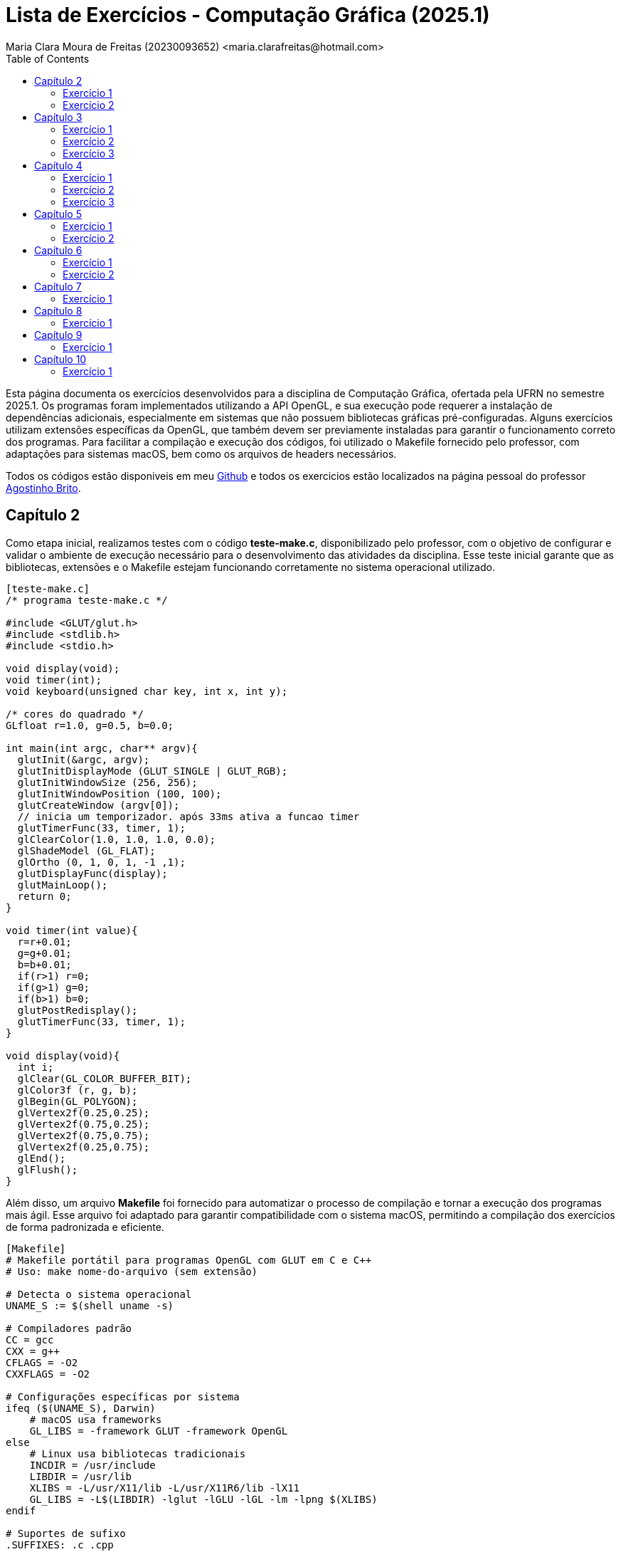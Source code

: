 = Lista de Exercícios - Computação Gráfica (2025.1)
Maria Clara Moura de Freitas (20230093652) <maria.clarafreitas@hotmail.com>
:toc:
:icons: font
:url-quickref: https://docs.asciidoctor.org/asciidoc/latest/syntax-quick-reference/

Esta página documenta os exercícios desenvolvidos para a disciplina de Computação Gráfica, ofertada pela UFRN no semestre 2025.1. Os programas foram implementados utilizando a API OpenGL, e sua execução pode requerer a instalação de dependências adicionais, especialmente em sistemas que não possuem bibliotecas gráficas pré-configuradas.
Alguns exercícios utilizam extensões específicas da OpenGL, que também devem ser previamente instaladas para garantir o funcionamento correto dos programas. Para facilitar a compilação e execução dos códigos, foi utilizado o Makefile fornecido pelo professor, com adaptações para sistemas macOS, bem como os arquivos de headers necessários.

Todos os códigos estão disponiveis em meu https://github.com/mclarafreitas/computacaografica[Github,role=external,window=_blank] e todos os exercicios estão localizados na página pessoal do professor https://agostinhobritojr.github.io/tutorial/opengl/index.html[Agostinho Brito,role=external,window=_blank].

== Capítulo 2
Como etapa inicial, realizamos testes com o código *teste-make.c*, disponibilizado pelo professor, com o objetivo de configurar e validar o ambiente de execução necessário para o desenvolvimento das atividades da disciplina. Esse teste inicial garante que as bibliotecas, extensões e o Makefile estejam funcionando corretamente no sistema operacional utilizado.

```
[teste-make.c]
/* programa teste-make.c */

#include <GLUT/glut.h>
#include <stdlib.h>
#include <stdio.h>

void display(void);
void timer(int);
void keyboard(unsigned char key, int x, int y);

/* cores do quadrado */
GLfloat r=1.0, g=0.5, b=0.0;

int main(int argc, char** argv){
  glutInit(&argc, argv);
  glutInitDisplayMode (GLUT_SINGLE | GLUT_RGB);
  glutInitWindowSize (256, 256); 
  glutInitWindowPosition (100, 100); 
  glutCreateWindow (argv[0]);
  // inicia um temporizador. após 33ms ativa a funcao timer
  glutTimerFunc(33, timer, 1);
  glClearColor(1.0, 1.0, 1.0, 0.0);
  glShadeModel (GL_FLAT);
  glOrtho (0, 1, 0, 1, -1 ,1);
  glutDisplayFunc(display);
  glutMainLoop();
  return 0;
}

void timer(int value){
  r=r+0.01;
  g=g+0.01;
  b=b+0.01;
  if(r>1) r=0;
  if(g>1) g=0;
  if(b>1) b=0;
  glutPostRedisplay();
  glutTimerFunc(33, timer, 1);
}

void display(void){
  int i;
  glClear(GL_COLOR_BUFFER_BIT);
  glColor3f (r, g, b);
  glBegin(GL_POLYGON);
  glVertex2f(0.25,0.25);
  glVertex2f(0.75,0.25);
  glVertex2f(0.75,0.75);
  glVertex2f(0.25,0.75);
  glEnd();
  glFlush();
}
```
Além disso, um arquivo *Makefile* foi fornecido para automatizar o processo de compilação e tornar a execução dos programas mais ágil. Esse arquivo foi adaptado para garantir compatibilidade com o sistema macOS, permitindo a compilação dos exercícios de forma padronizada e eficiente.

```
[Makefile]
# Makefile portátil para programas OpenGL com GLUT em C e C++
# Uso: make nome-do-arquivo (sem extensão)

# Detecta o sistema operacional
UNAME_S := $(shell uname -s)

# Compiladores padrão
CC = gcc
CXX = g++
CFLAGS = -O2
CXXFLAGS = -O2

# Configurações específicas por sistema
ifeq ($(UNAME_S), Darwin)
    # macOS usa frameworks
    GL_LIBS = -framework GLUT -framework OpenGL
else
    # Linux usa bibliotecas tradicionais
    INCDIR = /usr/include
    LIBDIR = /usr/lib
    XLIBS = -L/usr/X11/lib -L/usr/X11R6/lib -lX11
    GL_LIBS = -L$(LIBDIR) -lglut -lGLU -lGL -lm -lpng $(XLIBS)
endif

# Suportes de sufixo
.SUFFIXES: .c .cpp

# Regras de compilação
.c:
	$(CC) $(CFLAGS) $< -o $@ $(GL_LIBS)

.cpp:
	$(CXX) $(CXXFLAGS) $< -o $@ $(GL_LIBS)

# Limpeza
clean:
	rm -f *.o *~ a.out

```
=== Exercício 1
Com o ambiente de desenvolvimento devidamente configurado, iniciamos a implementação dos exercícios propostos. O primeiro deles consiste na criação do programa *quadrados4.c*, desenvolvido com base no exemplo *teste-make.c*.

O objetivo do exercício é exibir uma janela gráfica de 256x256 pixels, com fundo branco, contendo quatro quadrados de cores distintas, posicionados nas quatro regiões da janela: superior esquerda, superior direita, inferior esquerda e inferior direita. A atividade tem como foco a prática de posicionamento e preenchimento de primitivas gráficas utilizando a biblioteca OpenGL.

O programa foi implementado com o uso da biblioteca OpenGL em conjunto com GLUT, responsável pela criação e controle da janela gráfica. A área de visualização foi configurada com a função glOrtho, normalizando o sistema de coordenadas entre 0 e 1, o que facilita o posicionamento relativo dos elementos gráficos. Na função display(), são desenhados quatro quadrados coloridos — vermelho, verde, azul e amarelo — utilizando a função glBegin(GL_POLYGON) para definir os vértices de cada forma. As cores são atribuídas com a função glColor3f, e as posições foram escolhidas de forma a distribuir os quadrados nos quatro cantos da janela. A chamada final a glFlush() garante que todos os comandos de desenho sejam executados e que o conteúdo seja devidamente exibido na tela.

```
[quadrados4.c]
#include <GLUT/glut.h> 
#include <stdlib.h>
#include <stdio.h>

void display(void);

int main(int argc, char** argv){
  glutInit(&argc, argv);
  glutInitDisplayMode(GLUT_SINGLE | GLUT_RGB);
  glutInitWindowSize(256, 256); 
  glutInitWindowPosition(100, 100); 
  glutCreateWindow("Quadrados 4");
  glClearColor(1.0, 1.0, 1.0, 0.0);  
  glShadeModel(GL_FLAT);
  glOrtho(0.0, 1.0, 0.0, 1.0, -1.0, 1.0);  
  glutDisplayFunc(display);
  glutMainLoop();
  return 0;
}

void display(void){
  glClear(GL_COLOR_BUFFER_BIT);

  // Inferior esquerdo - vermelho
  glColor3f(1.0, 0.0, 0.0);
  glBegin(GL_POLYGON);
  glVertex2f(0.0, 0.0);
  glVertex2f(0.5, 0.0);
  glVertex2f(0.5, 0.5);
  glVertex2f(0.0, 0.5);
  glEnd();

  // Inferior direito - verde
  glColor3f(0.0, 1.0, 0.0);
  glBegin(GL_POLYGON);
  glVertex2f(0.5, 0.0);
  glVertex2f(1.0, 0.0);
  glVertex2f(1.0, 0.5);
  glVertex2f(0.5, 0.5);
  glEnd();

  // Superior esquerdo - azul
  glColor3f(0.0, 0.0, 1.0);
  glBegin(GL_POLYGON);
  glVertex2f(0.0, 0.5);
  glVertex2f(0.5, 0.5);
  glVertex2f(0.5, 1.0);
  glVertex2f(0.0, 1.0);
  glEnd();

  // Superior direito - amarelo
  glColor3f(1.0, 1.0, 0.0);
  glBegin(GL_POLYGON);
  glVertex2f(0.5, 0.5);
  glVertex2f(1.0, 0.5);
  glVertex2f(1.0, 1.0);
  glVertex2f(0.5, 1.0);
  glEnd();

  glFlush();
}

```
.Saída do programa quadrado4.c
image::1.png[quadrados4.c]

=== Exercício 2
É pedido para que façamos outro programa com esse mesmo exemplo. A atividade propõe a criação do programa quadradoscolor.c, com base no exemplo teste-make.c. O objetivo é desenhar um quadrado central em uma janela de 256x256 pixels com fundo branco, onde cada vértice possua uma cor diferente. Essas cores devem ser calculadas a partir do modelo de cor HSI (Hue, Saturation, Intensity). O valor de Hue (H) de cada vértice deve variar com o tempo, criando uma animação de transição de cores. Para permitir a visualização do efeito de degradê, é necessário comentar a linha glShadeModel(GL_FLAT), habilitando assim a interpolação de cores entre os vértices com GL_SMOOTH.

O programa utiliza a biblioteca OpenGL com GLUT para criar a janela gráfica e desenhar o quadrado. A cor de fundo é definida como branca com glClearColor. O espaço é normalizado com glOrtho para trabalhar com coordenadas entre 0 e 1.
A função display() é responsável por desenhar o quadrado. Para isso, cada vértice recebe uma cor calculada pela função hsiToRgb(), que converte valores HSI em RGB. O valor de H varia entre 0 e 1 e é atualizado a cada ciclo de tempo pela função timer(), que gera a animação contínua ao solicitar o redesenho da tela com glutPostRedisplay().
Por fim, o uso de glShadeModel(GL_SMOOTH) permite que o OpenGL interpole as cores entre os vértices, criando um efeito visual suave e colorido no quadrado conforme os valores de Hue mudam com o tempo.

```
[quadradoscolor.c]
#include <GLUT/glut.h>  // Para macOS
#include <math.h>
#include <stdio.h>

#define PI 3.14159265

// HSI de cada vértice (apenas H muda com o tempo)
float H[4] = {0.0, 0.25, 0.5, 0.75}; // valores iniciais de H (entre 0 e 1)
float S = 1.0;  // saturação fixa
float I = 1.0;  // intensidade fixa

// Função para converter HSI para RGB
void hsiToRgb(float h, float s, float i, float *r, float *g, float *b) {
    float r_, g_, b_;

    h = fmod(h, 1.0);         // mantém H no intervalo [0, 1]
    h *= 360;                 // converte para graus

    if (h < 120) {
        float rad = h * PI / 180.0;
        b_ = i * (1 - s);
        r_ = i * (1 + (s * cos(rad)) / cos(PI / 3 - rad));
        g_ = 3 * i - (r_ + b_);
    } else if (h < 240) {
        h -= 120;
        float rad = h * PI / 180.0;
        r_ = i * (1 - s);
        g_ = i * (1 + (s * cos(rad)) / cos(PI / 3 - rad));
        b_ = 3 * i - (r_ + g_);
    } else {
        h -= 240;
        float rad = h * PI / 180.0;
        g_ = i * (1 - s);
        b_ = i * (1 + (s * cos(rad)) / cos(PI / 3 - rad));
        r_ = 3 * i - (g_ + b_);
    }

    *r = fmin(fmax(r_, 0), 1);
    *g = fmin(fmax(g_, 0), 1);
    *b = fmin(fmax(b_, 0), 1);
}

void display(void) {
    glClear(GL_COLOR_BUFFER_BIT);

    // Calcular RGB para cada vértice
    float rgb[4][3];
    for (int i = 0; i < 4; i++) {
        hsiToRgb(H[i], S, I, &rgb[i][0], &rgb[i][1], &rgb[i][2]);
    }

    glBegin(GL_POLYGON);
    glColor3f(rgb[0][0], rgb[0][1], rgb[0][2]); glVertex2f(0.25, 0.25);
    glColor3f(rgb[1][0], rgb[1][1], rgb[1][2]); glVertex2f(0.75, 0.25);
    glColor3f(rgb[2][0], rgb[2][1], rgb[2][2]); glVertex2f(0.75, 0.75);
    glColor3f(rgb[3][0], rgb[3][1], rgb[3][2]); glVertex2f(0.25, 0.75);
    glEnd();

    glFlush();
}

// Timer para animar a rotação do matiz (H) dos vértices
void timer(int value) {
    for (int i = 0; i < 4; i++) {
        H[i] += 0.01;
        if (H[i] > 1.0) H[i] -= 1.0;
    }
    glutPostRedisplay();
    glutTimerFunc(33, timer, 1);
}

int main(int argc, char** argv){
    glutInit(&argc, argv);
    glutInitDisplayMode(GLUT_SINGLE | GLUT_RGB);
    glutInitWindowSize(256, 256);
    glutInitWindowPosition(100, 100);
    glutCreateWindow("Quadrado Colorido com HSI");

    glClearColor(1.0, 1.0, 1.0, 0.0);  // fundo branco

    //glShadeModel(GL_FLAT);  // Comentado para ativar interpolação de cores
    glShadeModel(GL_SMOOTH); // interpolação suave (degradê)

    glOrtho(0.0, 1.0, 0.0, 1.0, -1.0, 1.0);

    glutDisplayFunc(display);
    glutTimerFunc(33, timer, 1);
    glutMainLoop();
    return 0;
}

```

.Saída do programa quadradoscolor.c
image::2.2.gif[quadradoscolor.c]


== Capítulo 3
A próxima atividade tem como objetivo introduzir e reforçar a compreensão de recursos fundamentais da biblioteca OpenGL e da GLUT, especialmente no que diz respeito à renderização básica de linhas e pontos na tela.

=== Exercício 1
O programa *quadrado.c* foi desenvolvido com base no exemplo *linha.c* e tem como objetivo desenhar um quadrado vermelho em uma janela gráfica de 256x256 pixels com fundo branco. O quadrado é definido pelos vértices superiores e inferiores nas coordenadas (30, 226) e (226, 30), respectivamente.

Ao ser executado, o programa inicializa o sistema de coordenadas com glOrtho() e configura a cor de fundo com glClearColor(). O quadrado é desenhado com a função glBegin(GL_POLYGON), utilizando coordenadas no espaço 2D. O comportamento interativo é implementado na função keyboard(): Quando a tecla ‘a’ é pressionada, a cor do quadrado muda para azul e ao pressionar a tecla ‘v’, o quadrado retorna à cor vermelha.

``` 
[quadrado.c]
#include <GLUT/glut.h> 
#include <stdlib.h>

float red = 1.0, green = 0.0, blue = 0.0; // Cor inicial: vermelho

void init(void);
void display(void);
void keyboard(unsigned char key, int x, int y);

int main(int argc, char** argv){
  glutInit(&argc, argv);
  glutInitDisplayMode(GLUT_SINGLE | GLUT_RGB);
  glutInitWindowSize(256, 256); 
  glutInitWindowPosition(100, 100); 
  glutCreateWindow("Quadrado com Mudança de Cor");
  init();
  glutDisplayFunc(display); 
  glutKeyboardFunc(keyboard);
  glutMainLoop();
  return 0;
}

void init(void){
  glClearColor(1.0, 1.0, 1.0, 1.0); // fundo branco
  glOrtho(0, 256, 0, 256, -1, 1);   // define sistema de coordenadas
}

void display(void){
  glClear(GL_COLOR_BUFFER_BIT);
  
  glColor3f(red, green, blue); // usa a cor atual

  glBegin(GL_POLYGON);
    glVertex2i(30, 226);  // canto superior esquerdo
    glVertex2i(226, 226); // canto superior direito
    glVertex2i(226, 30);  // canto inferior direito
    glVertex2i(30, 30);   // canto inferior esquerdo
  glEnd();

  glFlush();
}

void keyboard(unsigned char key, int x, int y){
  switch (key) {
    case 'a': // muda para azul
      red = 0.0; green = 0.0; blue = 1.0;
      glutPostRedisplay();
      break;

    case 'v': // volta para vermelho
      red = 1.0; green = 0.0; blue = 0.0;
      glutPostRedisplay();
      break;

    case 27: // tecla ESC
      exit(0);
      break;
  }
}
```
.Exercício 3.1
image::3.1.gif[Saída do exercício 3.1]

=== Exercício 2
O programa *bresenhamlinhas.c* implementa o algoritmo de Bresenham para o traçado eficiente de linhas utilizando pontos discretos. A proposta da atividade é desenhar uma reta verde do ponto (40, 200) até o ponto (200, 10), usando GL_POINTS como parâmetro da função glBegin(), o que indica que cada ponto da linha será desenhado individualmente.

A janela gráfica é configurada com dimensões 256x256 pixels e fundo branco. O sistema de coordenadas é definido com glOrtho() para facilitar o mapeamento direto de coordenadas 2D.
A lógica de desenho está na função bresenhamLine(), que implementa o algoritmo de Bresenham generalizado, ou seja, funciona para todas as direções de reta, inclusive com inclinação negativa. O algoritmo calcula o erro incremental entre os pixels a serem desenhados para decidir o ponto mais próximo da linha ideal a cada iteração, garantindo um traçado eficiente sem o uso de operações de ponto flutuante.
A linha é desenhada com glBegin(GL_POINTS) e glVertex2i(x, y), que plota ponto a ponto ao longo do caminho entre os dois vértices especificados. A cor verde é definida com glColor3f(0.0, 1.0, 0.0) antes da chamada à função de traçado.

```
[bresenhamlinhas.c]

#include <GLUT/glut.h> // Para macOS. No Linux, use <GL/glut.h>
#include <stdlib.h>

// Protótipos
void init(void);
void display(void);
void bresenhamLine(int x0, int y0, int x1, int y1);

// Função principal
int main(int argc, char** argv) {
    glutInit(&argc, argv);
    glutInitDisplayMode(GLUT_SINGLE | GLUT_RGB);
    glutInitWindowSize(256, 256);
    glutInitWindowPosition(100, 100);
    glutCreateWindow("Linha com Bresenham");
    init();
    glutDisplayFunc(display);
    glutMainLoop();
    return 0;
}

// Inicialização do OpenGL
void init(void) {
    glClearColor(1.0, 1.0, 1.0, 1.0); // Fundo branco
    glOrtho(0, 256, 0, 256, -1, 1);   // Coordenadas da janela
}

// Função de desenho
void display(void) {
    glClear(GL_COLOR_BUFFER_BIT);
    glColor3f(0.0, 1.0, 0.0); // Cor verde

    // Desenha usando Bresenham
    bresenhamLine(40, 200, 200, 10);

    glFlush();
}

// Algoritmo de Bresenham para todas direções (adaptado)
void bresenhamLine(int x0, int y0, int x1, int y1) {
    int dx = abs(x1 - x0);
    int dy = abs(y1 - y0);

    int sx = (x0 < x1) ? 1 : -1;
    int sy = (y0 < y1) ? 1 : -1;

    int err = dx - dy;

    glBegin(GL_POINTS);
    while (1) {
        glVertex2i(x0, y0);

        if (x0 == x1 && y0 == y1)
            break;

        int e2 = 2 * err;
        if (e2 > -dy) {
            err -= dy;
            x0 += sx;
        }
        if (e2 < dx) {
            err += dx;
            y0 += sy;
        }
    }
    glEnd();
}
```
.Exercício 3.2
image::3.2.png[Saída do exercício 3.2]

=== Exercício 3
O programa *bresenhamcirculo.c* implementa o algoritmo de Bresenham para traçado de circunferências (também conhecido como Midpoint Circle Algorithm), utilizando a primitiva GL_POINTS da OpenGL para desenhar ponto a ponto a circunferência. A atividade solicitava o desenho de uma circunferência azul com raio 50, centrada no ponto (128, 128), o que é feito pela chamada bresenhamCircle(128, 128, 50).

A janela gráfica tem dimensões 256x256 pixels, com fundo branco e sistema de coordenadas ortogonais definido por glOrtho(). O algoritmo inicia com o ponto mais à direita do círculo (x = 0, y = r) e, a cada iteração, decide o próximo ponto com base em um valor de decisão d, evitando o uso de operações com ponto flutuante. Devido à simetria da circunferência, para cada ponto calculado no primeiro octante, os demais sete pontos simétricos são desenhados pela função plotCirclePoints().

```
[bresenhamcirculo.c]

#include <GLUT/glut.h> 
#include <stdlib.h>

// Protótipos
void init(void);
void display(void);
void bresenhamCircle(int xc, int yc, int r);
void plotCirclePoints(int xc, int yc, int x, int y);

// Função principal
int main(int argc, char** argv) {
    glutInit(&argc, argv);
    glutInitDisplayMode(GLUT_SINGLE | GLUT_RGB);
    glutInitWindowSize(256, 256);
    glutInitWindowPosition(100, 100);
    glutCreateWindow("Circunferência com Bresenham");
    init();
    glutDisplayFunc(display);
    glutMainLoop();
    return 0;
}

// Inicialização
void init(void) {
    glClearColor(1.0, 1.0, 1.0, 1.0); // Fundo branco
    glOrtho(0, 256, 0, 256, -1, 1);   // Coordenadas da janela
}

// Função de desenho
void display(void) {
    glClear(GL_COLOR_BUFFER_BIT);
    glColor3f(0.0, 0.0, 1.0); // Cor azul

    bresenhamCircle(128, 128, 50); // Circunferência centrada em (128,128) com raio 50

    glFlush();
}

// Algoritmo de Bresenham para circunferência (Midpoint Circle Algorithm)
void bresenhamCircle(int xc, int yc, int r) {
    int x = 0;
    int y = r;
    int d = 1 - r;

    glBegin(GL_POINTS);
    plotCirclePoints(xc, yc, x, y);
    while (x < y) {
        x++;
        if (d < 0) {
            d += 2 * x + 1;
        } else {
            y--;
            d += 2 * (x - y) + 1;
        }
        plotCirclePoints(xc, yc, x, y);
    }
    glEnd();
}

// Plota os 8 pontos simétricos da circunferência
void plotCirclePoints(int xc, int yc, int x, int y) {
    glVertex2i(xc + x, yc + y);
    glVertex2i(xc - x, yc + y);
    glVertex2i(xc + x, yc - y);
    glVertex2i(xc - x, yc - y);
    glVertex2i(xc + y, yc + x);
    glVertex2i(xc - y, yc + x);
    glVertex2i(xc + y, yc - x);
    glVertex2i(xc - y, yc - x);
}

```

.Exercício 3.3
image::3.3.png[Saída do exercício 3.3]

== Capítulo 4
Este capítulo tem como objetivo apresentar funções básicas do OpenGL relacionadas ao preenchimento de regiões.

=== Exercício 1
O programa *selecao.c* foi desenvolvido com base no exemplo *preenchimento.c* e tem como objetivo desenhar quatro polígonos retangulares com as mesmas coordenadas do programa de referência, exibidos em uma janela de 256x256 pixels com fundo branco. Todos os polígonos são inicialmente preenchidos com cor amarela e possuem bordas pretas.

A lógica de desenho é baseada em uma estrutura Polygon, que armazena as coordenadas, a cor de preenchimento e a cor da borda de cada polígono. O programa possui interatividade com o mouse e com o teclado:

.O programa possui interatividade com o mouse e com o teclado:
* Clique com o botão esquerdo do mouse: altera a cor do polígono clicado.
* Se o modo atual for de preenchimento (fill), muda a cor de preenchimento.
* Se o modo atual for de borda (border), muda a cor da borda.
* Tecla b: muda o modo para edição de bordas.
* Tecla f: muda o modo para edição de preenchimento.

A função mouse() detecta a posição do clique e determina se ele ocorreu dentro de um dos polígonos, fazendo o ajuste necessário no eixo Y (já que a origem das coordenadas da janela do GLUT é no canto superior esquerdo, enquanto a do OpenGL é no inferior esquerdo). O uso da função randomColor() permite gerar cores aleatórias tanto para o preenchimento quanto para as bordas. A atualização visual é feita com glutPostRedisplay().

```
[selecao.c]

#include <GLUT/glut.h> 
#include <stdlib.h>
#include <stdbool.h>

typedef struct {
    int x1, y1, x2, y2;
    GLfloat fillColor[3];
    GLfloat borderColor[3];
} Polygon;

Polygon polys[4];
bool changeFill = true;

void randomColor(GLfloat *color) {
    color[0] = (GLfloat)rand() / (RAND_MAX + 1.0);
    color[1] = (GLfloat)rand() / (RAND_MAX + 1.0);
    color[2] = (GLfloat)rand() / (RAND_MAX + 1.0);
}

void init(void) {
    glClearColor(1.0, 1.0, 1.0, 1.0);
    glMatrixMode(GL_PROJECTION);
    glLoadIdentity();
    gluOrtho2D(0, 256, 0, 256);

    // Inicializa polígonos com amarelo e bordas pretas
    int coords[4][4] = {
        {30, 143, 113, 226},   // superior esquerdo
        {143, 143, 226, 226},  // superior direito
        {30, 30, 113, 113},    // inferior esquerdo
        {143, 30, 226, 113}    // inferior direito
    };

    for (int i = 0; i < 4; i++) {
        polys[i].x1 = coords[i][0];
        polys[i].y1 = coords[i][1];
        polys[i].x2 = coords[i][2];
        polys[i].y2 = coords[i][3];
        polys[i].fillColor[0] = 1.0;
        polys[i].fillColor[1] = 1.0;
        polys[i].fillColor[2] = 0.0;
        polys[i].borderColor[0] = 0.0;
        polys[i].borderColor[1] = 0.0;
        polys[i].borderColor[2] = 0.0;
    }
}

void drawPolygon(Polygon p) {
    glColor3fv(p.fillColor);
    glBegin(GL_POLYGON);
    glVertex2i(p.x1, p.y1);
    glVertex2i(p.x2, p.y1);
    glVertex2i(p.x2, p.y2);
    glVertex2i(p.x1, p.y2);
    glEnd();

    glColor3fv(p.borderColor);
    glBegin(GL_LINE_LOOP);
    glVertex2i(p.x1, p.y1);
    glVertex2i(p.x2, p.y1);
    glVertex2i(p.x2, p.y2);
    glVertex2i(p.x1, p.y2);
    glEnd();
}

void display(void) {
    glClear(GL_COLOR_BUFFER_BIT);
    for (int i = 0; i < 4; i++) {
        drawPolygon(polys[i]);
    }
    glFlush();
}

void keyboard(unsigned char key, int x, int y) {
    switch (key) {
        case 'f':
        case 'F':
            changeFill = true;
            break;
        case 'b':
        case 'B':
            changeFill = false;
            break;
        case 27: // ESC
            exit(0);
            break;
    }
}

void mouse(int button, int state, int x, int y) {
    if (button == GLUT_LEFT_BUTTON && state == GLUT_DOWN) {
        int yOpenGL = 256 - y; // Inverter eixo Y
        for (int i = 0; i < 4; i++) {
            if (x >= polys[i].x1 && x <= polys[i].x2 &&
                yOpenGL >= polys[i].y1 && yOpenGL <= polys[i].y2) {

                if (changeFill) {
                    randomColor(polys[i].fillColor);
                } else {
                    randomColor(polys[i].borderColor);
                }
                glutPostRedisplay();
                break;
            }
        }
    }
}

int main(int argc, char **argv) {
    glutInit(&argc, argv);
    glutInitDisplayMode(GLUT_SINGLE | GLUT_RGB);
    glutInitWindowSize(256, 256);
    glutInitWindowPosition(100, 100);
    glutCreateWindow("Seleção de polígonos");
    init();
    glutDisplayFunc(display);
    glutKeyboardFunc(keyboard);
    glutMouseFunc(mouse);
    glutMainLoop();
    return 0;
}
```
.Exercício 4.1
image::4.1.gif[Saída do exercício 4.1]

=== Exercício 2
O programa *selecaobuffer.c* é uma variação do código *selecao.c*, agora implementado utilizando buffer simples (GLUT_SINGLE) em vez de buffer duplo. Ele mantém as mesmas funcionalidades do exercício anterior: desenha quatro polígonos retangulares em uma janela de 256x256 pixels, com preenchimento inicial amarelo e bordas pretas.
A principal diferença em relação ao exercício anterior está na configuração para o uso do buffer simples.

O uso de buffer simples significa que o conteúdo é desenhado diretamente na tela, sem uma etapa intermediária. Isso pode causar flickering (tremulação ou cintilação), principalmente em aplicações com animação ou atualizações rápidas, pois a imagem pode ser parcialmente exibida durante a renderização.
No caso específico deste programa que atualiza a tela apenas em interações pontuais (como cliques e teclas) — o buffer simples é suficiente e não causa problemas visuais perceptíveis. No entanto, para aplicações mais dinâmicas ou com múltiplos elementos móveis, o uso de buffer duplo (com GLUT_DOUBLE) seria recomendado, pois evita esses efeitos indesejados ao alternar entre o buffer de desenho e o buffer de exibição.

```
[selecaobuffer.c]

#include <GLUT/glut.h> 
#include <stdlib.h>
#include <stdbool.h>

typedef struct {
    int x1, y1, x2, y2;
    GLfloat fillColor[3];
    GLfloat borderColor[3];
} Polygon;

Polygon polys[4];
bool changeFill = true;

void randomColor(GLfloat *color) {
    color[0] = (GLfloat)rand() / (RAND_MAX + 1.0);
    color[1] = (GLfloat)rand() / (RAND_MAX + 1.0);
    color[2] = (GLfloat)rand() / (RAND_MAX + 1.0);
}

void init(void) {
    glClearColor(1.0, 1.0, 1.0, 1.0);
    glMatrixMode(GL_PROJECTION);
    glLoadIdentity();
    gluOrtho2D(0, 256, 0, 256);

    int coords[4][4] = {
        {30, 143, 113, 226},
        {143, 143, 226, 226},
        {30, 30, 113, 113},
        {143, 30, 226, 113}
    };

    for (int i = 0; i < 4; i++) {
        polys[i].x1 = coords[i][0];
        polys[i].y1 = coords[i][1];
        polys[i].x2 = coords[i][2];
        polys[i].y2 = coords[i][3];
        polys[i].fillColor[0] = 1.0;
        polys[i].fillColor[1] = 1.0;
        polys[i].fillColor[2] = 0.0;
        polys[i].borderColor[0] = 0.0;
        polys[i].borderColor[1] = 0.0;
        polys[i].borderColor[2] = 0.0;
    }
}

void drawPolygon(Polygon p) {
    glColor3fv(p.fillColor);
    glBegin(GL_POLYGON);
    glVertex2i(p.x1, p.y1);
    glVertex2i(p.x2, p.y1);
    glVertex2i(p.x2, p.y2);
    glVertex2i(p.x1, p.y2);
    glEnd();

    glColor3fv(p.borderColor);
    glBegin(GL_LINE_LOOP);
    glVertex2i(p.x1, p.y1);
    glVertex2i(p.x2, p.y1);
    glVertex2i(p.x2, p.y2);
    glVertex2i(p.x1, p.y2);
    glEnd();
}

void display(void) {
    glClear(GL_COLOR_BUFFER_BIT);
    for (int i = 0; i < 4; i++) {
        drawPolygon(polys[i]);
    }
    glFlush(); // Usado em buffer simples
}

void keyboard(unsigned char key, int x, int y) {
    switch (key) {
        case 'f':
        case 'F':
            changeFill = true;
            break;
        case 'b':
        case 'B':
            changeFill = false;
            break;
        case 27:
            exit(0);
            break;
    }
}

void mouse(int button, int state, int x, int y) {
    if (button == GLUT_LEFT_BUTTON && state == GLUT_DOWN) {
        int yOpenGL = 256 - y;
        for (int i = 0; i < 4; i++) {
            if (x >= polys[i].x1 && x <= polys[i].x2 &&
                yOpenGL >= polys[i].y1 && yOpenGL <= polys[i].y2) {
                if (changeFill) {
                    randomColor(polys[i].fillColor);
                } else {
                    randomColor(polys[i].borderColor);
                }
                glutPostRedisplay();
                break;
            }
        }
    }
}

int main(int argc, char **argv) {
    glutInit(&argc, argv);
    glutInitDisplayMode(GLUT_SINGLE | GLUT_RGB); // buffer simples
    glutInitWindowSize(256, 256);
    glutInitWindowPosition(100, 100);
    glutCreateWindow("Seleção de polígonos - Buffer Simples");
    init();
    glutDisplayFunc(display);
    glutKeyboardFunc(keyboard);
    glutMouseFunc(mouse);
    glutMainLoop();
    return 0;
}

```

.Exercício 4.2
image::4.2.gif[Saída do exercício 4.2]

=== Exercício 3
O programa *cf.c* tem como objetivo desenhar um hexágono centrado em uma janela de 300x300 pixels, com fundo branco e preenchido com a cor azul, utilizando um padrão de preenchimento personalizado com as iniciais “CF”, representando "Clara Freitas".

O padrão foi definido como uma matriz binária de 32x32 bits codificada em um array de GLubyte, onde os bits desenham as letras C e F de forma estilizada. Para desenhar o hexágono, o programa calcula os seis vértices igualmente espaçados ao longo de um círculo com raio 100, centralizado no ponto (150, 150), utilizando funções trigonométricas. O preenchimento com padrão é ativado por meio da função glEnable(GL_POLYGON_STIPPLE), e o padrão propriamente dito é aplicado com glPolygonStipple(). O hexágono é desenhado com glBegin(GL_POLYGON) e a cor azul é definida com glColor3f(). Após o desenho, o padrão é desabilitado para evitar que afete futuras renderizações. O sistema de coordenadas ortogonais foi definido com gluOrtho2D, e a renderização é feita com buffer simples, utilizando glFlush() para atualizar a janela.

```
[cf.c]
#include <GLUT/glut.h>
#include <math.h>
#include <string.h>

#define PI 3.14159265359

// Padrão de 32x32 bits com as letras CF em binário
GLubyte cf_pattern[128] = {
  0b00000000, 0b00000000, 0b00000000, 0b00000000,
  0b00000000, 0b11111110, 0b11111110, 0b00000000,
  0b00000011, 0b00000000, 0b00000000, 0b00000000,
  0b00000100, 0b00000000, 0b00000000, 0b00000000,
  0b00001000, 0b00000000, 0b00000000, 0b00000000,
  0b00001000, 0b00000000, 0b00000000, 0b00000000,
  0b00001000, 0b00000000, 0b00000000, 0b00000000,
  0b00000100, 0b00000000, 0b00000000, 0b00000000,
  0b00000011, 0b00000000, 0b00000000, 0b00000000,
  0b00000000, 0b11111110, 0b00000000, 0b00000000,
  0b00000000, 0b00000000, 0b00000000, 0b00000000,
  0b00011111, 0b11111111, 0b00000000, 0b00000000,
  0b00000100, 0b00000000, 0b00000000, 0b00000000,
  0b00000100, 0b00000000, 0b00000000, 0b00000000,
  0b00000111, 0b11100000, 0b00000000, 0b00000000,
  0b00000100, 0b00000000, 0b00000000, 0b00000000,
  0b00000100, 0b00000000, 0b00000000, 0b00000000,
  0b00000100, 0b00000000, 0b00000000, 0b00000000,
  0b00000000, 0b00000000, 0b00000000, 0b00000000,
  0b00000000, 0b00000000, 0b00000000, 0b00000000,
  0b00000000, 0b00000000, 0b00000000, 0b00000000,
  0b00000000, 0b00000000, 0b00000000, 0b00000000,
  0b00000000, 0b00000000, 0b00000000, 0b00000000,
  0b00000000, 0b00000000, 0b00000000, 0b00000000,
  0b00000000, 0b00000000, 0b00000000, 0b00000000,
  0b00000000, 0b00000000, 0b00000000, 0b00000000,
  0b00000000, 0b00000000, 0b00000000, 0b00000000,
  0b00000000, 0b00000000, 0b00000000, 0b00000000,
  0b00000000, 0b00000000, 0b00000000, 0b00000000,
  0b00000000, 0b00000000, 0b00000000, 0b00000000,
  0b00000000, 0b00000000, 0b00000000, 0b00000000,
  0b00000000, 0b00000000, 0b00000000, 0b00000000
};

void init(void) {
    glClearColor(1.0, 1.0, 1.0, 1.0);
    glMatrixMode(GL_PROJECTION);
    glLoadIdentity();
    gluOrtho2D(0, 300, 0, 300);
}

void drawHexagon(int centerX, int centerY, int radius) {
    glBegin(GL_POLYGON);
    for (int i = 0; i < 6; ++i) {
        float angle = PI / 3.0 * i;
        float x = centerX + radius * cos(angle);
        float y = centerY + radius * sin(angle);
        glVertex2f(x, y);
    }
    glEnd();
}

void display(void) {
    glClear(GL_COLOR_BUFFER_BIT);

    glEnable(GL_POLYGON_STIPPLE);
    glPolygonStipple(cf_pattern);
    glColor3f(0.0, 0.0, 1.0); // Azul
    drawHexagon(150, 150, 100);
    glDisable(GL_POLYGON_STIPPLE);

    glFlush();
}

int main(int argc, char **argv) {
    glutInit(&argc, argv);
    glutInitDisplayMode(GLUT_SINGLE | GLUT_RGB);
    glutInitWindowSize(300, 300);
    glutInitWindowPosition(100, 100);
    glutCreateWindow("Hexágono com padrão CF");
    init();
    glutDisplayFunc(display);
    glutMainLoop();
    return 0;
}

```

.Exercício 4.3
image::4.3.png[Saída do exercício 4.3]

== Capítulo 5
Este capítulo tem como objetivo compreender como as transformações geométricas são aplicadas a objetos gráficos em relação a um sistema de coordenadas. 

=== Exercício 1
O programa *braco-garra.c* estende o exemplo original do braço robótico (braco.c) ao adicionar uma garra composta por três dedos articuláveis: indicador, médio e polegar. O braço mantém sua estrutura com dois segmentos (ombro e antebraço), sendo possível rotacioná-los por meio das teclas 's/S' e 'e/E'. A principal adição é feita ao final do braço, onde são desenhados três cubos representando os dedos, cada um com transformações específicas de posição e rotação. O dedo indicador é manipulado pelas teclas 'i' e 'I', o médio por 'm' e 'M', e o polegar por 'p' e 'P', permitindo rotação individual de cada um. O polegar, diferentemente dos demais, é rotacionado em torno do eixo X, simulando um movimento mais anatômico. Cada dedo é posicionado em relação à extremidade do braço utilizando glTranslatef, rotacionado com glRotatef, e escalado com glScalef para representar a forma alongada. A exibição é feita com glutWireCube, e o uso do glPushMatrix e glPopMatrix garante que as transformações sejam isoladas para cada componente do modelo. O programa utiliza perspectiva com gluPerspective e buffer duplo para uma renderização suave.

```
[braco-garra.c]
#include <GLUT/glut.h>
#include <stdlib.h>

static int shoulder = 0, elbow = 0;
static int indicator = 0, middle = 0, thumb = 0; // New variables for finger rotation

void init(void){
  glClearColor (0.0, 0.0, 0.0, 0.0);
  glShadeModel (GL_FLAT); // Added for consistent shading
}

void display(void){
  glClear (GL_COLOR_BUFFER_BIT);
  glPushMatrix();

  /* origin positioned at the shoulder */
  glTranslatef (-1.0, 0.0, 0.0);
  glRotatef ((GLfloat) shoulder, 0.0, 0.0, 1.0);

  /* origin positioned at the center of the upper arm */
  glTranslatef (1.0, 0.0, 0.0);
  glPushMatrix();
  glScalef (2.0, 0.4, 1.0);
  glutWireCube (1.0);
  glPopMatrix();
   
  /* origin positioned at the elbow */
  glTranslatef (1.0, 0.0, 0.0);
  glRotatef ((GLfloat) elbow, 0.0, 0.0, 1.0);
  glTranslatef (1.0, 0.0, 0.0); // This translation puts the origin at the end of the elbow
  glPushMatrix();
  glScalef (2.0, 0.4, 1.0);
  glutWireCube (1.0);
  glPopMatrix();

  // --- Gripper (Garra) Implementation ---
  // Translate to the end of the last segment (elbow)
  // Now add the fingers from this point

  // Indicator finger
  glPushMatrix();
  glTranslatef(1.0, 0.2, 0.0); // Position the indicator finger relative to the elbow end
  glRotatef((GLfloat) indicator, 0.0, 0.0, 1.0); // Rotate the indicator finger
  glTranslatef(0.2, 0.0, 0.0); // Adjust origin to center of finger for scaling
  glScalef(0.4, 0.2, 0.2); // Scale to look like a finger
  glutWireCube(1.0);
  glPopMatrix();

  // Middle finger
  glPushMatrix();
  glTranslatef(1.0, -0.2, 0.0); // Position the middle finger
  glRotatef((GLfloat) middle, 0.0, 0.0, 1.0); // Rotate the middle finger
  glTranslatef(0.2, 0.0, 0.0); // Adjust origin to center of finger for scaling
  glScalef(0.4, 0.2, 0.2); // Scale to look like a finger
  glutWireCube(1.0);
  glPopMatrix();

  // Thumb finger
  glPushMatrix();
  glTranslatef(0.8, -0.2, -0.5); // Position the thumb finger
  glRotatef((GLfloat) thumb, 1.0, 0.0, 0.0); // Rotate the thumb finger (around X-axis for thumb-like movement)
  glTranslatef(0.0, -0.2, 0.2); // Adjust origin to center of finger for scaling
  glScalef(0.2, 0.4, 0.2); // Scale to look like a thumb
  glutWireCube(1.0);
  glPopMatrix();
  // --- End of Gripper (Garra) Implementation ---


  /* origin returns to the original coordinate system */
  glPopMatrix();
  glutSwapBuffers();
}

void reshape (int w, int h){
  glViewport (0, 0, (GLsizei) w, (GLsizei) h);
  glMatrixMode (GL_PROJECTION);
  glLoadIdentity ();
  gluPerspective(65.0, (GLfloat) w/(GLfloat) h, 1.0, 20.0);
  glMatrixMode(GL_MODELVIEW);
  glLoadIdentity();
  glTranslatef (0.0, 0.0, -5.0);
}

void keyboard (unsigned char key, int x, int y){
  switch (key) {
  case 's':
    shoulder = (shoulder + 5) % 360;
    glutPostRedisplay();
    break;
  case 'S':
    shoulder = (shoulder - 5) % 360;
    glutPostRedisplay();
    break;
  case 'e':
    elbow = (elbow + 5) % 360;
    glutPostRedisplay();
    break;
  case 'E':
    elbow = (elbow - 5) % 360;
    glutPostRedisplay();
    break;
  case 'i': // Rotate indicator clockwise
    indicator = (indicator + 5) % 360;
    glutPostRedisplay();
    break;
  case 'I': // Rotate indicator anti-clockwise
    indicator = (indicator - 5) % 360;
    glutPostRedisplay();
    break;
  case 'm': // Rotate middle clockwise
    middle = (middle + 5) % 360;
    glutPostRedisplay();
    break;
  case 'M': // Rotate middle anti-clockwise
    middle = (middle - 5) % 360;
    glutPostRedisplay();
    break;
  case 'p': // Rotate thumb clockwise
    thumb = (thumb + 5) % 360;
    glutPostRedisplay();
    break;
  case 'P': // Rotate thumb anti-clockwise
    thumb = (thumb - 5) % 360;
    glutPostRedisplay();
    break;
  case 27:
    exit(0);
    break;
  default:
    break;
  }
}

int main(int argc, char** argv){
  glutInit(&argc, argv);
  glutInitDisplayMode (GLUT_DOUBLE | GLUT_RGB);
  glutInitWindowSize (500, 500);
  glutInitWindowPosition (100, 100);
  glutCreateWindow (argv[0]);
  init ();
  glutDisplayFunc(display);
  glutReshapeFunc(reshape);
  glutKeyboardFunc(keyboard);
  glutMainLoop();
  return 0;
}
```
.Exercício 5.1
image::5.1.png[Saída do exercicio 5.1]

=== Exercício 2
O programa *braco-garra-3d.c* é uma extensão tridimensional do braço robótico com garra. Ele utiliza o modo de exibição com suporte a profundidade e remoção de superfícies escondidas, ativados por meio da função glutInitDisplayMode(GLUT_DOUBLE | GLUT_RGB | GLUT_DEPTH) e pelas chamadas glEnable(GL_DEPTH_TEST) e glEnable(GL_CULL_FACE) dentro da função init(). Além disso, todas as primitivas gráficas foram alteradas de glutWireCube() para glutSolidCube(), permitindo uma visualização mais realista dos sólidos em 3D. O braço é composto por segmentos articulados (ombro e cotovelo), cada um com uma cor distinta para facilitar a identificação visual: vermelho para o ombro e verde para o antebraço. A garra, localizada na extremidade do braço, é formada por três dedos (indicador, médio e polegar), cada um representado por um cubo sólido com rotação independente controlada por teclas específicas. O dedo indicador é azul, o médio é ciano e o polegar é amarelo. O programa também introduz um controle para a base do robô, permitindo sua rotação no eixo Y por meio das teclas 'b' e 'B'. Essa rotação faz com que todo o braço gire horizontalmente, simulando um movimento de rotação da base da estrutura robótica. O uso de transformações hierárquicas com glPushMatrix() e glPopMatrix() permite que cada parte do braço se mova de forma coordenada, mantendo sua posição relativa às demais.

```
[braco-garra3d.c]

#include <GLUT/glut.h>
#include <stdlib.h>

static int shoulder = 0, elbow = 0;
static int indicator = 0, middle = 0, thumb = 0;
static int base = 0; // New variable for base rotation

void init(void){
  glClearColor (0.0, 0.0, 0.0, 0.0);
  glShadeModel (GL_FLAT);
  glEnable(GL_DEPTH_TEST); // Enable depth testing
  glEnable(GL_CULL_FACE);  // Enable face culling
}

void display(void){
  glClear (GL_COLOR_BUFFER_BIT | GL_DEPTH_BUFFER_BIT); // Clear depth buffer as well
  glPushMatrix();

  // Rotate the entire arm around the Y-axis for the base rotation
  glRotatef((GLfloat) base, 0.0, 1.0, 0.0);

  /* origin positioned at the shoulder */
  glTranslatef (-1.0, 0.0, 0.0);
  glRotatef ((GLfloat) shoulder, 0.0, 0.0, 1.0);

  /* origin positioned at the center of the upper arm */
  glTranslatef (1.0, 0.0, 0.0);
  glPushMatrix();
  glColor3f(1.0, 0.0, 0.0); // Red color for the shoulder
  glScalef (2.0, 0.4, 1.0);
  glutSolidCube (1.0); // Use glutSolidCube
  glPopMatrix();
   
  /* origin positioned at the elbow */
  glTranslatef (1.0, 0.0, 0.0);
  glRotatef ((GLfloat) elbow, 0.0, 0.0, 1.0);
  glTranslatef (1.0, 0.0, 0.0); // This translation puts the origin at the end of the elbow
  glPushMatrix();
  glColor3f(0.0, 1.0, 0.0); // Green color for the elbow
  glScalef (2.0, 0.4, 1.0);
  glutSolidCube (1.0); // Use glutSolidCube
  glPopMatrix();

  // --- Gripper (Garra) Implementation ---
  // Translate to the end of the last segment (elbow)
  // Now add the fingers from this point

  // Indicator finger (Blue)
  glPushMatrix();
  glColor3f(0.0, 0.0, 1.0); // Blue color for indicator
  glTranslatef(1.0, 0.2, 0.0); // Position the indicator finger relative to the elbow end
  glRotatef((GLfloat) indicator, 0.0, 0.0, 1.0); // Rotate the indicator finger
  glTranslatef(0.2, 0.0, 0.0); // Adjust origin to center of finger for scaling
  glScalef(0.4, 0.2, 0.2); // Scale to look like a finger
  glutSolidCube(1.0); // Use glutSolidCube
  glPopMatrix();

  // Middle finger (Cyan)
  glPushMatrix();
  glColor3f(0.0, 1.0, 1.0); // Cyan color for middle
  glTranslatef(1.0, -0.2, 0.0); // Position the middle finger
  glRotatef((GLfloat) middle, 0.0, 0.0, 1.0); // Rotate the middle finger
  glTranslatef(0.2, 0.0, 0.0); // Adjust origin to center of finger for scaling
  glScalef(0.4, 0.2, 0.2); // Scale to look like a finger
  glutSolidCube(1.0); // Use glutSolidCube
  glPopMatrix();

  // Thumb finger (Yellow)
  glPushMatrix();
  glColor3f(1.0, 1.0, 0.0); // Yellow color for thumb
  glTranslatef(0.8, -0.2, -0.5); // Position the thumb finger
  glRotatef((GLfloat) thumb, 1.0, 0.0, 0.0); // Rotate the thumb finger (around X-axis for thumb-like movement)
  glTranslatef(0.0, -0.2, 0.2); // Adjust origin to center of finger for scaling
  glScalef(0.2, 0.4, 0.2); // Scale to look like a thumb
  glutSolidCube(1.0); // Use glutSolidCube
  glPopMatrix();
  // --- End of Gripper (Garra) Implementation ---

  /* origin returns to the original coordinate system */
  glPopMatrix();
  glutSwapBuffers();
}

void reshape (int w, int h){
  glViewport (0, 0, (GLsizei) w, (GLsizei) h);
  glMatrixMode (GL_PROJECTION);
  glLoadIdentity ();
  gluPerspective(65.0, (GLfloat) w/(GLfloat) h, 1.0, 20.0);
  glMatrixMode(GL_MODELVIEW);
  glLoadIdentity();
  glTranslatef (0.0, 0.0, -5.0);
}

void keyboard (unsigned char key, int x, int y){
  switch (key) {
  case 's':
    shoulder = (shoulder + 5) % 360;
    glutPostRedisplay();
    break;
  case 'S':
    shoulder = (shoulder - 5) % 360;
    glutPostRedisplay();
    break;
  case 'e':
    elbow = (elbow + 5) % 360;
    glutPostRedisplay();
    break;
  case 'E':
    elbow = (elbow - 5) % 360;
    glutPostRedisplay();
    break;
  case 'i': // Rotate indicator clockwise
    indicator = (indicator + 5) % 360;
    glutPostRedisplay();
    break;
  case 'I': // Rotate indicator anti-clockwise
    indicator = (indicator - 5) % 360;
    glutPostRedisplay();
    break;
  case 'm': // Rotate middle clockwise
    middle = (middle + 5) % 360;
    glutPostRedisplay();
    break;
  case 'M': // Rotate middle anti-clockwise
    middle = (middle - 5) % 360;
    glutPostRedisplay();
    break;
  case 'p': // Rotate thumb clockwise
    thumb = (thumb + 5) % 360;
    glutPostRedisplay();
    break;
  case 'P': // Rotate thumb anti-clockwise
    thumb = (thumb - 5) % 360;
    glutPostRedisplay();
    break;
  case 'b': // Rotate base clockwise
    base = (base + 5) % 360;
    glutPostRedisplay();
    break;
  case 'B': // Rotate base anti-clockwise
    base = (base - 5) % 360;
    glutPostRedisplay();
    break;
  case 27:
    exit(0);
    break;
  default:
    break;
  }
}

int main(int argc, char** argv){
  glutInit(&argc, argv);
  glutInitDisplayMode (GLUT_DOUBLE | GLUT_RGB | GLUT_DEPTH); // Changed display mode
  glutInitWindowSize (500, 500);
  glutInitWindowPosition (100, 100);
  glutCreateWindow (argv[0]);
  init ();
  glutDisplayFunc(display);
  glutReshapeFunc(reshape);
  glutKeyboardFunc(keyboard);
  glutMainLoop();
  return 0;
}
```
.Exercício 5.2
image::5.2.png[Saída do Exercício 5.2]

== Capítulo 6
Este capítulo tem como objetivo compreender o funcionamento dos principais tipos de projeções geométricas utilizadas em ambientes gráficos, com ênfase nas projeções paralelas e projeções em perspectiva.

=== Exercício 1
O programa *tiposdeprojecoes.c* foi implementado com base no exemplo *projecoes.c*, com o objetivo de permitir a visualização individual de diferentes faces de um objeto 3D por meio de teclas específicas. 

Para isso, foi criada uma variável global chamada modoAtual, baseada em um enum, que define qual parte do objeto deve ser exibida na tela. Foram adicionadas sete novas opções de teclado: 't' para mostrar o topo, 'f' para o fundo, 'F' para a frente, 'T' para a face traseira, 'e' para a face esquerda, 'd' para a direita, e 'c' para exibir apenas o triângulo do canto. Além disso, a tecla 'r' foi incluída para restaurar a visualização completa de todas as faces. A função display() foi adaptada para desenhar somente a parte selecionada com base no valor de modoAtual, utilizando as cores e índices definidos para cada face. O restante da estrutura do programa, como rotação com as teclas 'x', 'X', 'y', 'Y' e os modos de projeção com 'p' (perspectiva) e 'o' (ortográfica), foi mantido conforme o código original.

```
[tiposdeprojecao.c]

#include <GLUT/glut.h>
#include <stdlib.h>
#include <stdio.h>

// Enum para tornar o código mais legível. Define os possíveis modos de exibição.
typedef enum {
    TODAS, TOPO, FUNDO, FRENTE, TRASEIRA, ESQUERDA, DIREITA, CANTO
} ModoExibicao;

// Variável global para armazenar o modo de exibição atual
ModoExibicao modoAtual = TODAS;

void init(void);
void display(void);
void keyboard(unsigned char key, int x, int y);
void reshape (int w, int h);

#define AZUL     0.0, 0.0, 1.0
#define VERMELHO 1.0, 0.0, 0.0
#define AMARELO  1.0, 1.0, 0.0
#define VERDE    0.0, 1.0, 0.0
#define CYAN     0.0, 1.0, 1.0  // Corrigido para Cyan (era Magenta)
#define LARANJA  0.8, 0.6, 0.1
#define ROSEO    0.7, 0.1, 0.6
#define CINZA    0.6, 0.6, 0.6

static GLfloat vertices[30]={
  0.0,  30.0, 30.0, /* 0 */
  20.0, 30.0, 30.0, /* 1 */
  30.0, 20.0, 30.0, /* 2 */
  30.0,  0.0, 30.0, /* 3 */
  0.0,   0.0, 30.0, /* 4 */
  0.0,  30.0,  0.0, /* 5 */
  30.0, 30.0,  0.0, /* 6 */
  30.0,  0.0,  0.0, /* 7 */
  0.0,   0.0,  0.0, /* 8 */
  30.0, 30.0, 20.0  /* 9 */
};

static GLubyte frenteIndices[]    = {0,4,3,2,1};
static GLubyte trasIndices[]      = {5,6,7,8};
static GLubyte esquerdaIndices[]  = {0,5,8,4};
static GLubyte direitaIndices[]   = {2,3,7,6,9};
static GLubyte topoIndices[]      = {0,1,9,6,5};
static GLubyte fundoIndices[]     = {3,4,8,7};
static GLubyte trianguloIndices[] = {1,2,9};

static int eixoy, eixox;
int largura, altura;

int main(int argc, char** argv){
  glutInit(&argc, argv);
  glutInitDisplayMode (GLUT_DOUBLE | GLUT_RGB | GLUT_DEPTH);
  glutInitWindowSize (500, 500);
  glutInitWindowPosition (100, 100);
  glutCreateWindow ("Tipos de Projecoes");
  init();
  glutDisplayFunc(display);
  glutKeyboardFunc(keyboard);
  glutReshapeFunc(reshape);
  glutMainLoop();
  return 0;
}

void init(void){
  glClearColor(0.0, 0.0, 0.0, 0.0);
  glOrtho (-50, 50, -50, 50, -50 , 50);
  glEnable(GL_DEPTH_TEST);
  glEnable(GL_CULL_FACE);
}

void reshape (int w, int h){
  glViewport (0, 0, (GLsizei) w, (GLsizei) h);
  largura=w;
  altura=h;
}

void display(void){
  glPushMatrix();
  glRotatef ((GLfloat) eixoy, 0.0, 1.0, 0.0);
  glRotatef ((GLfloat) eixox, 1.0, 0.0, 0.0);
  glClear(GL_COLOR_BUFFER_BIT | GL_DEPTH_BUFFER_BIT );

  glEnableClientState(GL_VERTEX_ARRAY);
  glVertexPointer(3, GL_FLOAT, 0, vertices);

  // Usa o modo de exibição atual para decidir o que desenhar
  switch (modoAtual) {
    case TODAS:
      glColor3f (AZUL);
      glDrawElements(GL_POLYGON, 5, GL_UNSIGNED_BYTE, frenteIndices);
      glColor3f (AMARELO);
      glDrawElements(GL_POLYGON, 4, GL_UNSIGNED_BYTE, esquerdaIndices);
      glColor3f (VERMELHO);
      glDrawElements(GL_POLYGON, 4, GL_UNSIGNED_BYTE, trasIndices);
      glColor3f (VERDE);
      glDrawElements(GL_POLYGON, 5, GL_UNSIGNED_BYTE, direitaIndices);
      glColor3f (CYAN);
      glDrawElements(GL_POLYGON, 5, GL_UNSIGNED_BYTE, topoIndices);
      glColor3f (LARANJA);
      glDrawElements(GL_QUADS, 4, GL_UNSIGNED_BYTE, fundoIndices);
      glColor3f (CINZA);
      glDrawElements(GL_POLYGON, 3, GL_UNSIGNED_BYTE, trianguloIndices);
      break;
    case TOPO:
      glColor3f (CYAN); /* topo */
      glDrawElements(GL_POLYGON, 5, GL_UNSIGNED_BYTE, topoIndices);
      break;
    case FUNDO:
      glColor3f (LARANJA); /* fundo */
      glDrawElements(GL_QUADS, 4, GL_UNSIGNED_BYTE, fundoIndices);
      break;
    case FRENTE:
      glColor3f (AZUL); /* frente */
      glDrawElements(GL_POLYGON, 5, GL_UNSIGNED_BYTE, frenteIndices);
      break;
    case TRASEIRA:
      glColor3f (VERMELHO); /* tras */
      glDrawElements(GL_POLYGON, 4, GL_UNSIGNED_BYTE, trasIndices);
      break;
    case ESQUERDA:
      glColor3f (AMARELO); /* esquerda */
      glDrawElements(GL_POLYGON, 4, GL_UNSIGNED_BYTE, esquerdaIndices);
      break;
    case DIREITA:
      glColor3f (VERDE); /* direita */
      glDrawElements(GL_POLYGON, 5, GL_UNSIGNED_BYTE, direitaIndices);
      break;
    case CANTO:
      glColor3f (CINZA); /* triangulo do canto */
      glDrawElements(GL_POLYGON, 3, GL_UNSIGNED_BYTE, trianguloIndices);
      break;
  }

  glDisableClientState (GL_VERTEX_ARRAY);

  glPopMatrix();
  glutSwapBuffers();
}

void keyboard(unsigned char key, int x, int y){
  switch (key) {
    case 27: // ESC
      exit(0);
      break;
    // Teclas para exibir faces individuais
    case 't': // topo
      modoAtual = TOPO;
      break;
    case 'f': // fundo
      modoAtual = FUNDO;
      break;
    case 'F': // Frente
      modoAtual = FRENTE;
      break;
    case 'T': // Traseira
      modoAtual = TRASEIRA;
      break;
    case 'e': // esquerda
      modoAtual = ESQUERDA;
      break;
    case 'd': // direita
      modoAtual = DIREITA;
      break;
    case 'c': // canto (triângulo)
      modoAtual = CANTO;
      break;
    // Tecla para restaurar a visualização de todas as faces
    case 'r':
      modoAtual = TODAS;
      break;
    // Controles de rotação
    case 'y':
      eixoy = (eixoy + 5) % 360;
      break;
    case 'Y':
      eixoy = (eixoy - 5) % 360;
      break;
    case 'x':
      eixox = (eixox + 5) % 360;
      break;
    case 'X':
      eixox = (eixox - 5) % 360;
      break;
    // Controles de projeção
    case 'p':
      glLoadIdentity();
      gluPerspective(65.0, (GLfloat) largura/(GLfloat) altura, 20.0, 120.0);
      gluLookAt(0, 0, -90, 0, 0, 0, 0, 1, 0);
      break;
    case 'o':
      glLoadIdentity();
      glOrtho (-50, 50, -50, 50, -50 , 50);
      modoAtual = TODAS; // Restaura para a visão ortográfica com todos os objetos
      break;
  }
  glutPostRedisplay(); // Solicita que a tela seja redesenhada
}

```
.Exercício 6.1
image::6.1.gif[Saída do Exercício 6.1]

=== Exercício 2
O programa *projecaoidle.c* foi desenvolvido a partir do exemplo *projecoes.c* com o objetivo de implementar uma animação contínua do objeto utilizando a função glutIdleFunc(). Essa função permite que uma rotina seja executada continuamente em segundo plano, enquanto a aplicação está ociosa, ou seja, sem eventos pendentes de entrada. 

Para isso, foi criada a função idle(), na qual os ângulos de rotação eixox e eixoy são incrementados com valores pequenos e diferentes (0.4 e 0.8), proporcionando uma rotação suave e contínua da figura em ambos os eixos. Para controlar a velocidade da animação e torná-la visualmente agradável, foi utilizada a função usleep(16000), que introduz um pequeno atraso entre os quadros, resultando em aproximadamente 60 atualizações por segundo. A função idle() é registrada no main() através de glutIdleFunc(idle), garantindo que a rotação aconteça automaticamente mesmo sem interação do usuário. O programa ainda mantém as teclas 'p' e 'o' para alternar entre projeções em perspectiva e ortográfica, respectivamente, ajustando a matriz de projeção conforme necessário. 

```
[projecaoidle.c]

#include <GLUT/glut.h>
#include <stdlib.h>
#include <stdio.h>
#include <unistd.h> // Necessário para a função usleep()

void init(void);
void display(void);
void keyboard(unsigned char key, int x, int y);
void reshape (int w, int h);
void idle(void); // Protótipo da nova função idle

#define AZUL     0.0, 0.0, 1.0
#define VERMELHO 1.0, 0.0, 0.0
#define AMARELO  1.0, 1.0, 0.0
#define VERDE    0.0, 1.0, 0.0
#define CYAN     0.0, 1.0, 1.0
#define LARANJA  0.8, 0.6, 0.1
#define ROSEO    0.7, 0.1, 0.6
#define CINZA    0.6, 0.6, 0.6

static GLfloat vertices[30]={
  0.0,  30.0, 30.0, /* 0 */
  20.0, 30.0, 30.0, /* 1 */
  30.0, 20.0, 30.0, /* 2 */
  30.0,  0.0, 30.0, /* 3 */
  0.0,   0.0, 30.0, /* 4 */
  0.0,  30.0,  0.0, /* 5 */
  30.0, 30.0,  0.0, /* 6 */
  30.0,  0.0,  0.0, /* 7 */
  0.0,   0.0,  0.0, /* 8 */
  30.0, 30.0, 20.0  /* 9 */
};

static GLubyte frenteIndices[]    = {0,4,3,2,1};
static GLubyte trasIndices[]      = {5,6,7,8};
static GLubyte esquerdaIndices[]  = {0,5,8,4};
static GLubyte direitaIndices[]   = {2,3,7,6,9};
static GLubyte topoIndices[]      = {0,1,9,6,5};
static GLubyte fundoIndices[]     = {3,4,8,7};
static GLubyte trianguloIndices[] = {1,2,9};

// Ângulos de rotação, inicializados em 0
static GLfloat eixoy = 0.0, eixox = 0.0;
int largura, altura;

// --- Nova Função Idle ---
// Esta função é chamada pelo GLUT quando não há outros eventos a serem processados.
void idle(void){
    // Incrementa os ângulos de rotação com valores constantes e diferentes
    eixox += 0.4f;
    eixoy += 0.8f;

    // Garante que os ângulos permaneçam dentro do intervalo 0-360
    if(eixox > 360) eixox -= 360;
    if(eixoy > 360) eixoy -= 360;

    // Solicita que a janela seja redesenhada para mostrar o próximo quadro da animação
    glutPostRedisplay();

    // Introduz um pequeno atraso (em microssegundos) para controlar a velocidade.
    // 16000 microssegundos ≈ 60 quadros por segundo (1.000.000 / 60 ≈ 16666)
    usleep(16000);
}

int main(int argc, char** argv){
  glutInit(&argc, argv);
  glutInitDisplayMode (GLUT_DOUBLE | GLUT_RGB | GLUT_DEPTH);
  glutInitWindowSize (500, 500);
  glutInitWindowPosition (100, 100);
  glutCreateWindow ("Animacao com glutIdleFunc");
  init();
  glutDisplayFunc(display);
  glutKeyboardFunc(keyboard);
  glutReshapeFunc(reshape);
  glutIdleFunc(idle); // <-- REGISTRA A FUNÇÃO IDLE AQUI
  glutMainLoop();
  return 0;
}

void init(void){
  glClearColor(0.0, 0.0, 0.0, 0.0);
  glOrtho (-50, 50, -50, 50, -50 , 50);
  glEnable(GL_DEPTH_TEST);
  glEnable(GL_CULL_FACE);
}

void reshape (int w, int h){
  glViewport (0, 0, (GLsizei) w, (GLsizei) h);
  largura=w;
  altura=h;
}

void display(void){
  glPushMatrix();
  glRotatef (eixoy, 0.0, 1.0, 0.0);
  glRotatef (eixox, 1.0, 0.0, 0.0);
  glClear(GL_COLOR_BUFFER_BIT | GL_DEPTH_BUFFER_BIT );

  glEnableClientState(GL_VERTEX_ARRAY);
  glVertexPointer(3, GL_FLOAT, 0, vertices);

  glColor3f (AZUL); /* frente */
  glDrawElements(GL_POLYGON, 5, GL_UNSIGNED_BYTE, frenteIndices);
  glColor3f (AMARELO); /* esquerda */
  glDrawElements(GL_POLYGON, 4, GL_UNSIGNED_BYTE, esquerdaIndices);
  glColor3f (VERMELHO); /* tras */
  glDrawElements(GL_POLYGON, 4, GL_UNSIGNED_BYTE, trasIndices);
  glColor3f (VERDE); /* direita */
  glDrawElements(GL_POLYGON, 5, GL_UNSIGNED_BYTE, direitaIndices);
  glColor3f (CYAN); /* topo */
  glDrawElements(GL_POLYGON, 5, GL_UNSIGNED_BYTE, topoIndices);
  glColor3f (LARANJA); /* fundo */
  glDrawElements(GL_QUADS, 4, GL_UNSIGNED_BYTE, fundoIndices);
  glColor3f (CINZA); /* triangulo */
  glDrawElements(GL_POLYGON, 3, GL_UNSIGNED_BYTE, trianguloIndices);

  glDisableClientState (GL_VERTEX_ARRAY);

  glPopMatrix();
  glutSwapBuffers();
}

void keyboard(unsigned char key, int x, int y){
  switch (key) {
    case 27: // Tecla ESC para sair
      exit(0);
      break;
    // Teclas para alternar a projeção continuam funcionando
    case 'p':
      glMatrixMode(GL_PROJECTION);
      glLoadIdentity();
      gluPerspective(65.0, (GLfloat) largura/(GLfloat) altura, 20.0, 120.0);
      glMatrixMode(GL_MODELVIEW);
      glLoadIdentity();
      // Ajusta a câmera para a projeção de perspectiva
      gluLookAt(0, 0, 90, 0, 0, 0, 0, 1, 0);
      break;
    case 'o':
      glMatrixMode(GL_PROJECTION);
      glLoadIdentity();
      glOrtho (-50, 50, -50, 50, -50 , 50);
      glMatrixMode(GL_MODELVIEW);
      glLoadIdentity();
      break;
  }
  // Não é estritamente necessário chamar glutPostRedisplay aqui,
  // pois a função idle() já faz isso continuamente.
}
```
.Exercício 6.2
image::6.2.gif[Saída do Exercício 6.2]

== Capítulo 7
Este capítulo tem como objetivo demonstrar a geração, em um plano, das curvas paramétricas mais comuns utilizadas no OpenGL: as curvas de Bézier e as curvas NURBS (Non-Uniform Rational B-Splines). 

=== Exercício 1
Neste exercício, foi implementado o programa *splinesnurbs.c*, baseado no exemplo *splines2d.c*, com o objetivo de desenhar curvas de Bézier e curvas NURBS utilizando OpenGL. A aplicação permite alternar entre os dois tipos de curva pressionando a tecla correspondente no teclado, além de possibilitar a movimentação dos pontos de controle com o mouse. A principal modificação feita foi a inclusão de três modos distintos de geração da curva NURBS, dependendo do tipo de vetor de nós utilizado: uniforme, uniforme aberto e não uniforme, ativados respectivamente pelas teclas u, o e n.

As curvas de Bézier foram implementadas com as funções glMap1f e glEvalCoord1f, e são construídas com base em todos os pontos de controle, o que significa que qualquer alteração em um ponto afeta a forma global da curva. Elas sempre começam no primeiro ponto de controle e terminam no último, e sua principal característica é a simplicidade de implementação, embora ofereçam menos flexibilidade local. Já as curvas NURBS foram implementadas com a função gluNurbsCurve, utilizando um objeto GLUnurbs e um vetor de nós (knot vector). Diferentemente das curvas de Bézier, as NURBS permitem maior controle local sobre a forma da curva e maior flexibilidade para representar formas complexas, graças à presença do vetor de nós. O comportamento da curva muda conforme esse vetor: quando o vetor é uniforme, os nós são igualmente espaçados e a curva se apresenta suave, mas com menos controle em regiões específicas; quando é uniforme aberto, os nós iniciais e finais se repetem conforme o grau da curva, fazendo com que ela comece no primeiro ponto e termine no último, como ocorre com as curvas de Bézier; e quando o vetor é não uniforme, os nós têm espaçamentos irregulares, o que permite controle mais detalhado sobre a forma da curva e regiões com curvatura mais acentuada.

Foi possível observar que, ao variar a ordem da curva NURBS, há mudanças significativas no seu comportamento. Para curvas de ordem 3 (grau 2), a aproximação aos pontos de controle é maior e as transições são mais perceptíveis, tornando a curva mais angulosa. Já curvas de ordem 5 (grau 4) resultam em formas mais suaves e fluídas, com transições gradativas entre os segmentos, embora a curva se afaste mais dos pontos de controle. Isso demonstra que ordens maiores proporcionam maior suavidade, porém sacrificam o controle local.

Por fim, comparando curvas de Bézier com NURBS de mesma ordem, nota-se que as curvas NURBS são mais versáteis. Enquanto as curvas de Bézier têm comportamento global — ou seja, uma modificação em qualquer ponto afeta toda a curva — as NURBS permitem controle local, onde apenas uma região da curva é afetada. Além disso, as NURBS podem ser adaptadas para representar formas exatas, como arcos de círculo, o que não é possível com as curvas de Bézier. Com isso, conclui-se que as curvas NURBS oferecem uma solução mais robusta para modelagem gráfica, principalmente quando se deseja maior controle e fidelidade na forma.

```
[splinesnurb.c]

#include <OpenGL/gl.h>
#include <OpenGL/glu.h>
#include <GLUT/glut.h>
#include <stdio.h>
#include <stdlib.h>
#include <string.h>

#define MAX_POINTS 20

GLfloat vertices[MAX_POINTS][3];
int nVertices = 0;
int movingPoint = -1;

GLUnurbsObj *nurbs;

GLint grau = 3; // Grau da curva
GLint tipoNos = 0; // 0: uniforme, 1: uniforme aberto, 2: não uniforme

GLfloat nos_uniforme[MAX_POINTS + 10];
GLfloat nos_uniforme_aberto[MAX_POINTS + 10];
GLfloat nos_nao_uniforme[MAX_POINTS + 10];

void initNos() {
    int nCtrlPts = nVertices;
    int nNos = nCtrlPts + grau + 1;

    // Uniforme
    for (int i = 0; i < nNos; i++)
        nos_uniforme[i] = (GLfloat)i;

    // Uniforme aberto
    for (int i = 0; i <= grau; i++)
        nos_uniforme_aberto[i] = 0.0f;
    for (int i = grau + 1; i < nCtrlPts; i++)
        nos_uniforme_aberto[i] = i - grau;
    for (int i = nCtrlPts; i < nNos; i++)
        nos_uniforme_aberto[i] = nCtrlPts - grau;

    // Não uniforme (exemplo customizado)
    for (int i = 0; i < nNos; i++) {
        if (i < grau + 1)
            nos_nao_uniforme[i] = 0.0f;
        else if (i >= nCtrlPts)
            nos_nao_uniforme[i] = 1.0f;
        else
            nos_nao_uniforme[i] = (GLfloat)(rand() % 100) / 100.0f;
    }
}

void desenhaCurva() {
    if (nVertices < grau + 1) return;

    int nNos = nVertices + grau + 1;
    GLfloat *nó_usado = NULL;

    switch (tipoNos) {
        case 0: nó_usado = nos_uniforme; break;
        case 1: nó_usado = nos_uniforme_aberto; break;
        case 2: nó_usado = nos_nao_uniforme; break;
    }

    gluBeginCurve(nurbs);
    gluNurbsCurve(nurbs, nNos, nó_usado, 3, &vertices[0][0], grau + 1, GL_MAP1_VERTEX_3);
    gluEndCurve(nurbs);
}

void display(void) {
    glClear(GL_COLOR_BUFFER_BIT | GL_DEPTH_BUFFER_BIT);

    // Desenha pontos de controle
    glPointSize(5.0);
    glColor3f(1.0, 0.0, 0.0);
    glBegin(GL_POINTS);
    for (int i = 0; i < nVertices; i++)
        glVertex3fv(vertices[i]);
    glEnd();

    // Desenha linhas entre pontos
    glColor3f(0.5, 0.5, 0.5);
    glBegin(GL_LINE_STRIP);
    for (int i = 0; i < nVertices; i++)
        glVertex3fv(vertices[i]);
    glEnd();

    // Desenha curva
    glColor3f(0.0, 0.0, 1.0);
    desenhaCurva();

    glutSwapBuffers();
}

void reshape(int w, int h) {
    glViewport(0, 0, w, h);
    glMatrixMode(GL_PROJECTION);
    glLoadIdentity();
    gluOrtho2D(0.0, 500.0, 0.0, 500.0);
    glMatrixMode(GL_MODELVIEW);
    glLoadIdentity();
}

void keyboard(unsigned char key, int x, int y) {
    switch (key) {
        case 'u':
            tipoNos = 0;
            printf("Usando vetor de nós uniforme.\n");
            glutPostRedisplay();
            break;
        case 'o':
            tipoNos = 1;
            printf("Usando vetor de nós uniforme aberto.\n");
            glutPostRedisplay();
            break;
        case 'n':
            tipoNos = 2;
            printf("Usando vetor de nós não uniforme.\n");
            glutPostRedisplay();
            break;
        case 27:
            exit(0);
    }
}

void mouse(int button, int state, int x, int y) {
    float fx = (float)x;
    float fy = 500.0f - (float)y;

    if (button == GLUT_LEFT_BUTTON && state == GLUT_DOWN) {
        for (int i = 0; i < nVertices; i++) {
            if (abs(fx - vertices[i][0]) < 5.0 && abs(fy - vertices[i][1]) < 5.0) {
                movingPoint = i;
                return;
            }
        }
        if (nVertices < MAX_POINTS) {
            vertices[nVertices][0] = fx;
            vertices[nVertices][1] = fy;
            vertices[nVertices][2] = 0.0;
            nVertices++;
            initNos();
            glutPostRedisplay();
        }
    }

    if (button == GLUT_LEFT_BUTTON && state == GLUT_UP) {
        movingPoint = -1;
    }
}

void motion(int x, int y) {
    if (movingPoint >= 0) {
        vertices[movingPoint][0] = (float)x;
        vertices[movingPoint][1] = 500.0f - (float)y;
        glutPostRedisplay();
    }
}

void init(void) {
    nurbs = gluNewNurbsRenderer();
    gluNurbsProperty(nurbs, GLU_SAMPLING_TOLERANCE, 25.0);
    glClearColor(1.0, 1.0, 1.0, 1.0);
}

int main(int argc, char **argv) {
    glutInit(&argc, argv);
    glutInitDisplayMode(GLUT_DOUBLE | GLUT_RGB | GLUT_DEPTH);
    glutInitWindowSize(500, 500);
    glutCreateWindow("splinesnurbs.c");

    init();

    glutDisplayFunc(display);
    glutReshapeFunc(reshape);
    glutKeyboardFunc(keyboard);
    glutMouseFunc(mouse);
    glutMotionFunc(motion);

    glutMainLoop();
    return 0;
}
```
.Exercício 7.1
image::7.1.png[Saída do Exercício 7.1]

== Capítulo 8
O objetivo deste capítulo é demonstrar a geração, no espaço tridimensional, das superfícies paramétricas de Bézier e NURBS (Non-Uniform Rational B-Splines). 

=== Exercício 1
Neste exercício, foi desenvolvido o programa *splineinter.c*, cujo objetivo é permitir a modelagem interativa de superfícies utilizando curvas NURBS ou de Bézier. Baseando-se nas técnicas de seleção de objetos apresentadas no capítulo sobre superfícies em espaço tridimensional, o programa possibilita que o usuário selecione e mova pontos da malha de controle com o mouse, modificando dinamicamente a forma da superfície renderizada.

A interação ocorre quando o botão esquerdo do mouse é pressionado: o programa utiliza a função gluUnProject() duas vezes — uma com o parâmetro de profundidade winz = 0 (plano próximo) e outra com winz = 1 (plano distante) — para calcular um raio que parte da posição do cursor do mouse em direção ao espaço 3D. Com isso, é possível determinar a direção do raio de seleção e compará-lo com a posição dos pontos da malha de controle. Para cada ponto, calcula-se a distância até o raio com base na projeção do ponto sobre a reta gerada. O ponto de controle mais próximo do raio é então selecionado, desde que esteja dentro de uma distância mínima aceitável.

Após a seleção, o usuário pode mover o ponto arrastando o mouse. O movimento do ponto selecionado é calculado projetando sua posição atual na tela para obter a profundidade (winZ) e, em seguida, convertendo a nova posição do cursor de volta para o espaço 3D mantendo essa profundidade constante. Isso faz com que o ponto se mova de forma coerente em um plano paralelo ao plano da tela.

Com essa funcionalidade interativa, o usuário tem controle direto sobre a forma da superfície, podendo explorar de forma intuitiva o impacto dos pontos de controle sobre a curvatura e topologia da malha. O programa ainda permite alternar entre a visualização de superfícies do tipo Bézier e NURBS, oferecendo uma comparação direta entre os dois métodos de interpolação.

```
[splinesinter.c]

#include <stdlib.h>
#include <math.h>
#include <GLUT/glut.h>

// --- Variáveis Globais ---
GLint eixox = 0, eixoy = 0, eixoz = 0;
GLint nVertices = 4;
GLfloat vertices[4][4][3];
GLint largura, altura;

enum { BEZIER, NURBS };
GLint spline;

GLUnurbsObj *nc;
GLfloat nos[8] = {0.0, 0.0, 0.0, 0.0, 1.0, 1.0, 1.0, 1.0};
GLint nNos = 8;

// Novas variáveis para interatividade
int selected_i = -1, selected_j = -1; // Índices do ponto de controle selecionado

// --- Funções ---

void gera_superficie(void) {
    int i, j;
    for (i = 0; i < 4; i++) {
        for (j = 0; j < 4; j++) {
            vertices[i][j][0] = 2.0 * ((GLfloat)i - 1.5);
            vertices[i][j][1] = 2.0 * ((GLfloat)j - 1.5);
            if ((i == 1 || i == 2) && (j == 1 || j == 2))
                vertices[i][j][2] = 7.0;
            else
                vertices[i][j][2] = -3.0;
        }
    }
}

void display(void) {
    int i, j;
    glClear(GL_COLOR_BUFFER_BIT | GL_DEPTH_BUFFER_BIT);
    glPushMatrix();
    glRotatef(eixox, 1, 0, 0);
    glRotatef(eixoy, 0, 1, 0);
    glRotatef(eixoz, 0, 0, 1);
    glScalef(0.25, 0.25, 0.25);

    // Desenha eixos coordenados (opcional)
    glDisable(GL_LIGHTING);
    glPushMatrix();
    glTranslatef(-5, -5, -5);
    glColor3f(1, 1, 1);
    glBegin(GL_LINES);
    glVertex3f(0, 0, 0); glVertex3f(1, 0, 0);
    glEnd();
    glRasterPos3f(1.5, 0, 0);
    glutBitmapCharacter(GLUT_BITMAP_TIMES_ROMAN_10, 'x');
    glBegin(GL_LINES);
    glVertex3f(0, 0, 0); glVertex3f(0, 1, 0);
    glEnd();
    glRasterPos3f(0, 1.5, 0);
    glutBitmapCharacter(GLUT_BITMAP_TIMES_ROMAN_10, 'y');
    glBegin(GL_LINES);
    glVertex3f(0, 0, 0); glVertex3f(0, 0, 1);
    glEnd();
    glRasterPos3f(0, 0, 1.5);
    glutBitmapCharacter(GLUT_BITMAP_TIMES_ROMAN_10, 'z');
    glPopMatrix();
    glEnable(GL_LIGHTING);


    // Desenha a superfície
    switch (spline) {
    case BEZIER:
        glMap2f(GL_MAP2_VERTEX_3, 0.0, 1.0, 3, 4, 0, 1.0, 3 * nVertices, 4, &vertices[0][0][0]);
        glEnable(GL_AUTO_NORMAL);
        glMapGrid2f(20, 0.0, 1.0, 20, 0.0, 1.0);
        glEvalMesh2(GL_FILL, 0, 20, 0, 20);
        break;
    case NURBS:
        gluBeginSurface(nc);
        gluNurbsSurface(nc, nNos, nos, nNos, nos, 4 * 3, 3, &vertices[0][0][0], 4, 4, GL_MAP2_VERTEX_3);
        gluEndSurface(nc);
        break;
    }

    // Desenha os pontos de controle
    glPointSize(7.0);
    glDisable(GL_LIGHTING);
    glBegin(GL_POINTS);
    for (i = 0; i < 4; i++) {
        for (j = 0; j < 4; j++) {
            if (i == selected_i && j == selected_j) {
                glColor3f(1.0, 1.0, 0.0); // Amarelo para o ponto selecionado
            } else {
                glColor3f(1.0, 0.0, 0.0); // Vermelho para os outros
            }
            glVertex3fv(&vertices[i][j][0]);
        }
    }
    glEnd();
    glEnable(GL_LIGHTING);

    glPopMatrix();
    glFlush();
    glutSwapBuffers();
}

void init(void) {
    GLfloat mat_diffuse[] = {0.7, 0.7, 0.7, 1.0};
    GLfloat mat_specular[] = {1.0, 1.0, 1.0, 1.0};
    GLfloat mat_shininess[] = {100.0};

    glMaterialfv(GL_FRONT, GL_DIFFUSE, mat_diffuse);
    glMaterialfv(GL_FRONT, GL_SPECULAR, mat_specular);
    glMaterialfv(GL_FRONT, GL_SHININESS, mat_shininess);

    glEnable(GL_LIGHTING);
    glEnable(GL_LIGHT0);
    glEnable(GL_DEPTH_TEST);
    glEnable(GL_AUTO_NORMAL);
    glEnable(GL_NORMALIZE);

    gera_superficie();

    nc = gluNewNurbsRenderer();
    gluNurbsProperty(nc, GLU_SAMPLING_TOLERANCE, 5.0);
    gluNurbsProperty(nc, GLU_DISPLAY_MODE, GLU_FILL);

    glMatrixMode(GL_MODELVIEW);
    glLoadIdentity();
    glTranslatef(0.0, 0.0, -5.0);
    spline = NURBS;
    glClearColor(0.0, 0.0, 0.0, 0.0);
    glShadeModel(GL_SMOOTH);
    glEnable(GL_MAP2_VERTEX_3);
    display();
}

void reshape(int w, int h) {
    largura = w;
    altura = h;
    glViewport(0, 0, w, h);
    glMatrixMode(GL_PROJECTION);
    glLoadIdentity();
    gluPerspective(45.0, (GLdouble)w / (GLdouble)h, 3.0, 8.0);
    glMatrixMode(GL_MODELVIEW);
}

void keyboard(unsigned char key, int x, int y) {
    switch (key) {
    case 'x': eixox = (eixox + 5) % 360; glutPostRedisplay(); break;
    case 'X': eixox = (eixox - 5) % 360; glutPostRedisplay(); break;
    case 'y': eixoy = (eixoy + 5) % 360; glutPostRedisplay(); break;
    case 'Y': eixoy = (eixoy - 5) % 360; glutPostRedisplay(); break;
    case 'z': eixoz = (eixoz + 5) % 360; glutPostRedisplay(); break;
    case 'Z': eixoz = (eixoz - 5) % 360; glutPostRedisplay(); break;
    case 'b': spline = BEZIER; glutPostRedisplay(); break;
    case 'n': spline = NURBS; glutPostRedisplay(); break;
    case 27: exit(0); break;
    }
}

// --- Funções de Seleção e Movimentação ---

// Função para calcular o produto escalar de dois vetores
GLfloat dot_product(GLfloat v1[3], GLfloat v2[3]) {
    return v1[0] * v2[0] + v1[1] * v2[1] + v1[2] * v2[2];
}

// Função para subtrair dois vetores (res = v1 - v2)
void subtract_vectors(GLfloat v1[3], GLfloat v2[3], GLfloat res[3]) {
    res[0] = v1[0] - v2[0];
    res[1] = v1[1] - v2[1];
    res[2] = v1[2] - v2[2];
}


// Função para selecionar um ponto de controle
void select_point(int x, int y) {
    GLdouble model[16], proj[16];
    GLint view[4];
    GLdouble near_pos[3], far_pos[3];

    // Obter matrizes e viewport atuais
    glGetDoublev(GL_MODELVIEW_MATRIX, model);
    glGetDoublev(GL_PROJECTION_MATRIX, proj);
    glGetIntegerv(GL_VIEWPORT, view);

    // Obter ponto no plano próximo (z=0)
    gluUnProject(x, view[3] - y, 0.0, model, proj, view, &near_pos[0], &near_pos[1], &near_pos[2]);
    // Obter ponto no plano distante (z=1)
    gluUnProject(x, view[3] - y, 1.0, model, proj, view, &far_pos[0], &far_pos[1], &far_pos[2]);

    // Calcular o raio
    GLfloat ray_origin[3] = {(GLfloat)near_pos[0], (GLfloat)near_pos[1], (GLfloat)near_pos[2]};
    GLfloat ray_dir[3];
    subtract_vectors((GLfloat*)far_pos, (GLfloat*)near_pos, ray_dir);

    float min_dist_sq = 1e6; // Um número grande para a distância mínima ao quadrado
    selected_i = -1;
    selected_j = -1;

    // Iterar por todos os pontos de controle para encontrar o mais próximo do raio
    for (int i = 0; i < 4; i++) {
        for (int j = 0; j < 4; j++) {
            GLfloat R[3] = {vertices[i][j][0], vertices[i][j][1], vertices[i][j][2]};
            
            // Usando a fórmula: P_o + ((R - P_o) . V) / (V . V) * V
            GLfloat R_minus_Po[3];
            subtract_vectors(R, ray_origin, R_minus_Po);

            float t = dot_product(R_minus_Po, ray_dir) / dot_product(ray_dir, ray_dir);

            // Encontrar o ponto mais próximo na linha
            GLfloat closest_point[3];
            closest_point[0] = ray_origin[0] + t * ray_dir[0];
            closest_point[1] = ray_origin[1] + t * ray_dir[1];
            closest_point[2] = ray_origin[2] + t * ray_dir[2];

            // Calcular a distância (ao quadrado) entre o ponto de controle e o ponto no raio
            GLfloat dist_vec[3];
            subtract_vectors(R, closest_point, dist_vec);
            float dist_sq = dot_product(dist_vec, dist_vec);
            
            if (dist_sq < min_dist_sq) {
                min_dist_sq = dist_sq;
                selected_i = i;
                selected_j = j;
            }
        }
    }
    
    // Define um limiar para a seleção. Se o ponto mais próximo ainda estiver
    // muito longe, considera que nenhum ponto foi clicado.
    // Este valor pode precisar de ajuste.
    if (min_dist_sq > 0.1) {
        selected_i = -1;
        selected_j = -1;
    }
}


// Função de callback do mouse
void mouse(int button, int state, int x, int y) {
    if (button == GLUT_LEFT_BUTTON) {
        if (state == GLUT_DOWN) {
            select_point(x, y);
        } else { // state == GLUT_UP
            selected_i = -1; // Desseleciona o ponto
            selected_j = -1;
        }
    }
    glutPostRedisplay();
}

// Função de callback de movimento do mouse (arrastar)
void motion(int x, int y) {
    if (selected_i == -1) return; // Nenhum ponto selecionado

    GLdouble model[16], proj[16];
    GLint view[4];
    GLdouble new_pos[3];
    GLdouble winZ;

    // Obter matrizes e viewport
    glGetDoublev(GL_MODELVIEW_MATRIX, model);
    glGetDoublev(GL_PROJECTION_MATRIX, proj);
    glGetIntegerv(GL_VIEWPORT, view);

    // Projeta o ponto selecionado na tela para obter sua profundidade (winZ)
    gluProject(vertices[selected_i][selected_j][0], vertices[selected_i][selected_j][1], vertices[selected_i][selected_j][2],
               model, proj, view, &new_pos[0], &new_pos[1], &winZ);

    // "Desprojeta" a nova posição do mouse (x, y) usando a profundidade original do ponto
    // Isso move o ponto em um plano paralelo à tela
    gluUnProject(x, view[3] - y, winZ, model, proj, view, &new_pos[0], &new_pos[1], &new_pos[2]);
    
    // Atualiza as coordenadas do ponto de controle
    vertices[selected_i][selected_j][0] = (GLfloat)new_pos[0];
    vertices[selected_i][selected_j][1] = (GLfloat)new_pos[1];
    vertices[selected_i][selected_j][2] = (GLfloat)new_pos[2];

    glutPostRedisplay();
}


int main(int argc, char **argv) {
    glutInit(&argc, argv);
    glutInitDisplayMode(GLUT_DEPTH | GLUT_DOUBLE | GLUT_RGB);
    glutInitWindowSize(600, 600);
    glutInitWindowPosition(100, 100);
    glutCreateWindow("Spline Interativa");
    init();
    glutDisplayFunc(display);
    glutReshapeFunc(reshape);
    glutKeyboardFunc(keyboard);
    
    // Registrar as novas callbacks de mouse
    glutMouseFunc(mouse);
    glutMotionFunc(motion);
    
    glutMainLoop();
    return 0;
}
```
.Exercício 8.1
image::8.1.png[Saída do Exercício 8.1]

== Capítulo 9
Este capítulo tem como propósito introduzir conceitos avançados de OpenGL, incluindo o uso de display lists para otimização de renderização, técnicas de mapeamento de texturas para aplicação de imagens sobre superfícies e o tratamento de teclas especiais para interação com o usuário por meio do teclado.

=== Exercício 1
O programa *superjato.c* é uma extensão do exemplo *jato.c*, que adiciona novos elementos visuais ao modelo original de avião a jato utilizando OpenGL. O principal objetivo da atividade foi incrementar o modelo 3D com a inclusão de uma turbina traseira e dois mísseis sob as asas, tornando a representação do avião mais detalhada e realista.

A turbina foi modelada com um cilindro (gluCylinder) posicionado na parte traseira inferior da fuselagem, simulando a saída de propulsão do jato. Já os mísseis foram adicionados sob cada asa, também com cilindros, utilizando transformações de translação e coloração para destacá-los do restante da estrutura. Além disso, o restante da estrutura do avião, como corpo, asas, cauda, nariz e cabine do piloto, foi mantido conforme o modelo original, utilizando listas de exibição (glNewList) e objetos quadráticos (GLUquadricObj) com aplicação de texturas. O código também mantém o controle de visualização 3D com movimentação da câmera via teclado (setas direcionais e teclas r, R, t) e habilita profundidade e transparência com glEnable(GL_DEPTH_TEST) e glBlendFunc(...), garantindo uma renderização correta dos elementos sobrepostos.

```
[superjato.c]

#include <stdio.h>
#include <stdlib.h>
#include <math.h>
#include <GLUT/glut.h>
#include "png_texture.h"

#define PI 3.1415

#define COORD_TEXTURA_PLANO 1.0
#define COORD_TEXTURA_AVIAO 1.0
#define COR_DO_PLANO 0.52,0.52,0.78,1.0
#define COR_DO_AVIAO 0.3,0.52,0.18,1.0
#define TEXTURA_DO_PLANO "montanhas.png"
#define TEXTURA_DO_AVIAO "camuflagem.png"


GLint WIDTH =800;
GLint HEIGHT=600;

GLfloat obs[3]={0.0,7.0,0.0};
GLfloat look[3]={0.0,3.0,0.0};
GLuint  textura_plano;
GLuint  textura_aviao;

GLshort texturas=1;
GLfloat tetaxz=0;
GLfloat raioxz=6;
GLuint  jato;

GLfloat ctp[4][2]={
  {-COORD_TEXTURA_PLANO,-COORD_TEXTURA_PLANO},
  {+COORD_TEXTURA_PLANO,-COORD_TEXTURA_PLANO},
  {+COORD_TEXTURA_PLANO,+COORD_TEXTURA_PLANO},
  {-COORD_TEXTURA_PLANO,+COORD_TEXTURA_PLANO}
};

GLfloat cta[4][2]={
  {-COORD_TEXTURA_AVIAO,-COORD_TEXTURA_AVIAO},
  {+COORD_TEXTURA_AVIAO,-COORD_TEXTURA_AVIAO},
  {+COORD_TEXTURA_AVIAO,+COORD_TEXTURA_AVIAO},
  {-COORD_TEXTURA_AVIAO,+COORD_TEXTURA_AVIAO}
};

void reshape(int width, int height){
  WIDTH=width;
  HEIGHT=height;
  glViewport(0,0,(GLint)width,(GLint)height);
  glMatrixMode(GL_PROJECTION);
  glLoadIdentity();
  gluPerspective(70.0,width/(float)height,0.1,30.0);
  glMatrixMode(GL_MODELVIEW);
}

void compoe_jato(void){
  GLUquadricObj *quadric;

  GLfloat asa[][3]={
    {-4.0,0.0,0.0},
    {+4.0,0.0,0.0},
    {0.0,0.0,3.0}
  };

  GLfloat cauda[][3]={
    {0.0,0.0,0.0},
    {0.0,2.0,-1.0},
    {0.0,2.0,0.0},
    {0.0,0.0,2.0}
  };

  jato = glGenLists(1);
  glNewList(jato, GL_COMPILE);

  // Asas
  glBegin(GL_TRIANGLES); 
  glTexCoord2fv(cta[0]); glVertex3fv(asa[0]);
  glTexCoord2fv(cta[1]); glVertex3fv(asa[1]);
  glTexCoord2fv(cta[3]); glVertex3fv(asa[2]);
  glEnd();

  // Corpo
  quadric = gluNewQuadric();
  gluQuadricTexture(quadric, GL_TRUE);
  gluCylinder(quadric, 0.5, 0.5, 4, 12, 3);

  // Nariz
  quadric = gluNewQuadric();
  gluQuadricTexture(quadric, GL_TRUE);
  glPushMatrix();
  glTranslatef(0,0,4);
  gluCylinder(quadric, 0.5, 0.0, 1.5, 12, 3);
  glPopMatrix();

  // Cauda
  glBegin(GL_POLYGON); 
  glTexCoord2fv(cta[0]); glVertex3fv(cauda[0]);
  glTexCoord2fv(cta[1]); glVertex3fv(cauda[1]);
  glTexCoord2fv(cta[2]); glVertex3fv(cauda[2]);
  glTexCoord2fv(cta[3]); glVertex3fv(cauda[3]);
  glEnd();

  // Cabine do piloto
  glTranslatef(0,0.3,3.5);
  glPushMatrix();
  glScalef(0.7,0.7,2.0);
  quadric=gluNewQuadric();
  glColor4f(0.3,0.5,1,0.5);
  glDisable(GL_TEXTURE_2D);
  gluSphere(quadric,0.5,12,12);
  glEnable(GL_TEXTURE_2D);
  glPopMatrix();

  // Turbina traseira
  glPushMatrix();
  glTranslatef(0.0, -0.2, -4.0);
  glColor4f(0.0, 0.0, 0.0, 1.0);
  quadric = gluNewQuadric();
  gluCylinder(quadric, 0.4, 0.4, 1.0, 12, 3);
  glPopMatrix();

  // Míssil esquerdo
  glPushMatrix();
  glTranslatef(-2.5, -0.4, -3.0);
  glColor4f(0.8, 0.1, 0.1, 1.0);
  quadric = gluNewQuadric();
  gluCylinder(quadric, 0.1, 0.1, 1.0, 10, 3);
  glPopMatrix();

  // Míssil direito
  glPushMatrix();
  glTranslatef(2.5, -0.4, -3.0);
  glColor4f(0.8, 0.1, 0.1, 1.0);
  quadric = gluNewQuadric();
  gluCylinder(quadric, 0.1, 0.1, 1.0, 10, 3);
  glPopMatrix();

  glEndList();
}

void display(void){
  glEnable(GL_DEPTH_TEST);
  glClearColor(1.0,1.0,1.0,1.0);
  glClear(GL_COLOR_BUFFER_BIT|GL_DEPTH_BUFFER_BIT);
  glPushMatrix();

  obs[0]=raioxz*cos(2*PI*tetaxz/360);
  obs[2]=raioxz*sin(2*PI*tetaxz/360);
  gluLookAt(obs[0],obs[1],obs[2],look[0],look[1],look[2],0.0,1.0,0.0);

  if(texturas){
    glEnable(GL_TEXTURE_2D);  
  } else {
    glDisable(GL_TEXTURE_2D);
  }
  glTexEnvf(GL_TEXTURE_ENV,GL_TEXTURE_ENV_MODE,GL_DECAL);

  // Plano cheio
  glPushMatrix();
  glColor4f(COR_DO_PLANO);
  glPolygonMode( GL_FRONT_AND_BACK, GL_FILL );
  glBindTexture(GL_TEXTURE_2D,textura_plano);
  glBegin(GL_QUADS);
  glTexCoord2fv(ctp[0]);  glVertex3f(-10,0,10);
  glTexCoord2fv(ctp[1]);  glVertex3f(10,0,10);
  glTexCoord2fv(ctp[2]);  glVertex3f(10,0,-10);
  glTexCoord2fv(ctp[3]);  glVertex3f(-10,0,-10);
  glEnd();
  glTranslatef(0.0,2.0,-3.0);
  glColor4f(COR_DO_AVIAO);
  glBindTexture(GL_TEXTURE_2D,textura_aviao);
  glCallList(jato);
  glPopMatrix();

  // Malha do plano
  glPushMatrix();
  glPolygonMode( GL_FRONT_AND_BACK, GL_LINE );
  glColor4f(COR_DO_PLANO);
  glBindTexture(GL_TEXTURE_2D,textura_plano);
  glBegin(GL_QUADS);
  glTexCoord2fv(ctp[0]);  glVertex3f(-10,0,10);
  glTexCoord2fv(ctp[1]);  glVertex3f(10,0,10);
  glTexCoord2fv(ctp[2]);  glVertex3f(10,0,-10);
  glTexCoord2fv(ctp[3]);  glVertex3f(-10,0,-10);
  glEnd();
  glTranslatef(0.0,2.0,-3.0);
  glColor4f(COR_DO_AVIAO);
  glBindTexture(GL_TEXTURE_2D,textura_aviao);
  glCallList(jato);
  glPopMatrix();

  glPopMatrix();
  glutSwapBuffers();
}

void special(int key, int x, int y){
  switch (key) {
    case GLUT_KEY_UP: obs[1] += 1; break;
    case GLUT_KEY_DOWN: obs[1] -= 1; break;
    case GLUT_KEY_LEFT: tetaxz += 2; break;
    case GLUT_KEY_RIGHT: tetaxz -= 2; break;
  }
  glutPostRedisplay();
}

void keyboard(unsigned char key, int x, int y){
  switch (key) {
    case 27: exit(0); break;
    case 't': texturas = !texturas; break;
    case 'r': raioxz += 1; break;
    case 'R': raioxz = (raioxz == 1) ? 1 : raioxz - 1; break;
  }
  glutPostRedisplay();
}

void carregar_texturas(void){
  textura_plano = png_texture_load(TEXTURA_DO_PLANO, NULL, NULL);
  textura_aviao = png_texture_load(TEXTURA_DO_AVIAO, NULL, NULL);
}

void init(){
  glEnable(GL_DEPTH_TEST);
  glEnable(GL_BLEND);
  glBlendFunc(GL_SRC_ALPHA,GL_ONE_MINUS_SRC_ALPHA);
  carregar_texturas();
  compoe_jato();
  glEnable(GL_TEXTURE_2D);
}

int main(int argc,char **argv){
  glutInitWindowPosition(0,0);
  glutInitWindowSize(WIDTH,HEIGHT);
  glutInit(&argc,argv);
  glutInitDisplayMode(GLUT_RGBA|GLUT_DEPTH|GLUT_DOUBLE|GLUT_ALPHA);

  if(!glutCreateWindow("Super Jato")) {
    fprintf(stderr,"Error opening a window.\n");
    exit(-1);
  }

  init();
  glutKeyboardFunc(keyboard);
  glutSpecialFunc(special);
  glutDisplayFunc(display);
  glutReshapeFunc(reshape);
  glutMainLoop();

  return(0);
}

```

.Exercício 9.1
image::9.1.png[Saída do Exercício 9.1]

== Capítulo 10
Este capítulo tem como objetivo ilustrar os principais conceitos envolvidos na iluminação de uma cena gráfica e na definição das propriedades ópticas dos materiais, como refletância, brilho e transparência. 

=== Exercício 1
O programa *iluminacao2.c* foi desenvolvido a partir do código base *iluminacao.c*, com a adição de interatividade por meio do uso do mouse. A principal proposta da atividade era permitir que o usuário modificasse a transparência do objeto B ao mover o mouse horizontal ou verticalmente, desde que nenhuma tecla estivesse pressionada. Além disso, caso a tecla SHIFT estivesse ativa durante o movimento do mouse, o programa deveria ajustar os níveis de iluminação ambiente da luz principal da cena.

Para atender a esses requisitos, foram implementadas duas novas funções: motion() e mouse(). A função mouse() identifica quando o botão do mouse é pressionado ou liberado e verifica se a tecla SHIFT está sendo segurada. Já a função motion() calcula o deslocamento do mouse em relação à posição anterior e, com base nisso, modifica o valor da transparência (canal alfa) do material do objeto B, ou altera a intensidade da luz ambiente, dependendo do estado da tecla SHIFT. Para garantir que os valores de transparência e de iluminação não ultrapassem os limites permitidos pelo OpenGL, foi criada uma função auxiliar chamada clamp() que restringe os valores ao intervalo entre 0.0 e 1.0. As demais funcionalidades do código original foram mantidas, incluindo a configuração de materiais, a criação das fontes de luz, o desenho dos objetos e o controle de visualização da cena com as teclas do teclado. No main(), além das funções já existentes, foram adicionadas as chamadas glutMotionFunc() e glutMouseFunc() para ativar o controle por mouse. 

```
[iluminacao2.c]
#include <stdio.h>
#include <stdlib.h>
#include <math.h>
#include <GLUT/glut.h>

#define PI 3.1415

GLint WIDTH = 320;
GLint HEIGHT = 240;

GLint fatias = 30;
GLint pilhas = 30;
GLint raioEsfera = 1.5;

GLfloat obs[3] = {0.0, 7.0, 0.0};
GLfloat olho[3] = {0.0, 3.0, 0.0};

GLfloat plano_difusa[] = {0.5, 0.5, 0.0, 1.0};
GLfloat plano_especular[] = {1.0, 1.0, 1.0, 1.0};
GLfloat plano_brilho[] = {50.0};

GLfloat mat_a_difusa[] = {1.0, 1.0, 1.0, 1.0};
GLfloat mat_a_especular[] = {1.0, 1.0, 1.0, 1.0};
GLfloat mat_a_brilho[] = {50.0};

GLfloat mat_b_difusa[] = {0.7, 0.7, 0.7, 0.5};
GLfloat mat_b_especular[] = {1.0, 1.0, 1.0, 0.5};
GLfloat mat_b_brilho[] = {50.0};

GLfloat posicao_luz0[] = {0.0, 10.0, 0.0, 1.0};
GLfloat cor_luz0[] = {1.0, 1.0, 1.0, 1.0};
GLfloat cor_luz0_amb[] = {0.3, 0.3, 0.3, 1.0};

GLfloat posicao_luz1[] = {0.0, 10.0, 5.0, 1.0};
GLfloat cor_luz1[] = {0.0, 0.0, 1.0, 1.0};
GLfloat direcao_luz1[] = {0.0, -10.0, -5.0, 1.0};
GLint spot_luz1 = 30;

GLfloat sem_cor[] = {0.0, 0.0, 0.0, 1.0};

GLint gouraud = 0;

GLfloat tetaxz = 0;
GLfloat raioxz = 6;

// Mouse state
int lastX = -1, lastY = -1;
int shiftPressed = 0;

void clamp(GLfloat *value) {
  if (*value < 0.0f) *value = 0.0f;
  if (*value > 1.0f) *value = 1.0f;
}

void motion(int x, int y) {
  if (lastX < 0 || lastY < 0) {
    lastX = x;
    lastY = y;
    return;
  }

  int dx = x - lastX;
  int dy = y - lastY;

  if (shiftPressed) {
    // Modificar iluminação ambiente
    for (int i = 0; i < 3; i++) {
      cor_luz0_amb[i] += (dx - dy) * 0.005f;
      clamp(&cor_luz0_amb[i]);
    }
    glLightfv(GL_LIGHT0, GL_AMBIENT, cor_luz0_amb);
  } else {
    // Modificar transparência (alpha) do objeto B
    mat_b_difusa[3] += (dx - dy) * 0.005f;
    mat_b_especular[3] = mat_b_difusa[3];
    clamp(&mat_b_difusa[3]);
    clamp(&mat_b_especular[3]);
  }

  lastX = x;
  lastY = y;
  glutPostRedisplay();
}

void mouse(int button, int state, int x, int y) {
  if (state == GLUT_DOWN) {
    lastX = x;
    lastY = y;
    shiftPressed = (glutGetModifiers() & GLUT_ACTIVE_SHIFT);
  } else if (state == GLUT_UP) {
    lastX = -1;
    lastY = -1;
  }
}

void reshape(int width, int height) {
  WIDTH = width;
  HEIGHT = height;
  glViewport(0, 0, (GLint)width, (GLint)height);
  glMatrixMode(GL_PROJECTION);
  glLoadIdentity();
  gluPerspective(70.0, width / (float)height, 0.1, 30.0);
  glMatrixMode(GL_MODELVIEW);
}

void display(void) {
  glEnable(GL_DEPTH_TEST);
  glEnable(GL_LIGHTING);

  glDepthMask(GL_TRUE);
  glClearColor(1.0, 1.0, 1.0, 1.0);
  glClear(GL_COLOR_BUFFER_BIT | GL_DEPTH_BUFFER_BIT);

  glShadeModel(gouraud ? GL_SMOOTH : GL_FLAT);

  glPushMatrix();

  obs[0] = raioxz * cos(2 * PI * tetaxz / 360);
  obs[2] = raioxz * sin(2 * PI * tetaxz / 360);
  gluLookAt(obs[0], obs[1], obs[2], olho[0], olho[1], olho[2], 0.0, 1.0, 0.0);

  glMaterialfv(GL_FRONT_AND_BACK, GL_DIFFUSE, plano_difusa);
  glMaterialfv(GL_FRONT_AND_BACK, GL_SPECULAR, plano_especular);
  glMaterialfv(GL_FRONT_AND_BACK, GL_SHININESS, plano_brilho);

  glNormal3f(0, 1, 0);
  glBegin(GL_QUADS);
  glVertex3f(-10, 0, 10);
  glVertex3f(10, 0, 10);
  glVertex3f(10, 0, -10);
  glVertex3f(-10, 0, -10);
  glEnd();

  glPushMatrix();
  glTranslatef(posicao_luz0[0], posicao_luz0[1], posicao_luz0[2]);
  glColor3f(1, 0, 0);
  glMaterialfv(GL_FRONT, GL_EMISSION, cor_luz0);
  glutSolidSphere(0.3, 5, 5);
  glPopMatrix();

  glPushMatrix();
  glTranslatef(posicao_luz1[0], posicao_luz1[1], posicao_luz1[2]);
  glMaterialfv(GL_FRONT, GL_EMISSION, cor_luz1);
  glutSolidSphere(0.3, 5, 5);
  glPopMatrix();

  glMaterialfv(GL_FRONT, GL_EMISSION, sem_cor);

  glMaterialfv(GL_FRONT, GL_DIFFUSE, mat_a_difusa);
  glMaterialfv(GL_FRONT, GL_SPECULAR, mat_a_especular);
  glMaterialfv(GL_FRONT, GL_SHININESS, mat_a_brilho);

  glPushMatrix();
  glTranslatef(0.0, 3.0, -3.0);
  glutSolidSphere(raioEsfera, fatias, pilhas);
  glPopMatrix();

  glMaterialfv(GL_FRONT, GL_DIFFUSE, mat_b_difusa);
  glMaterialfv(GL_FRONT, GL_SPECULAR, mat_b_especular);
  glMaterialfv(GL_FRONT, GL_SHININESS, mat_b_brilho);

  glTranslatef(0.0, 3.0, 3.0);
  glutSolidSphere(raioEsfera, fatias, pilhas);

  glPopMatrix();
  glutSwapBuffers();
}

void special(int key, int x, int y) {
  switch (key) {
    case GLUT_KEY_UP: obs[1] += 1; break;
    case GLUT_KEY_DOWN: obs[1] -= 1; break;
    case GLUT_KEY_LEFT: tetaxz += 2; break;
    case GLUT_KEY_RIGHT: tetaxz -= 2; break;
  }
  glutPostRedisplay();
}

void keyboard(unsigned char key, int x, int y) {
  switch (key) {
    case 27: exit(0); break;
    case 'g': gouraud = !gouraud; break;
    case 'r': raioxz += 1; break;
    case 'R': if (raioxz > 1) raioxz -= 1; break;
  }
  glutPostRedisplay();
}

void init() {
  gouraud = 1;
  glEnable(GL_DEPTH_TEST);
  glEnable(GL_BLEND);
  glBlendFunc(GL_SRC_ALPHA, GL_ONE_MINUS_SRC_ALPHA);

  glLightfv(GL_LIGHT0, GL_DIFFUSE, cor_luz0);
  glLightfv(GL_LIGHT0, GL_SPECULAR, cor_luz0);
  glLightfv(GL_LIGHT0, GL_AMBIENT, cor_luz0_amb);
  glLightfv(GL_LIGHT0, GL_POSITION, posicao_luz0);

  glLightfv(GL_LIGHT1, GL_DIFFUSE, cor_luz1);
  glLightfv(GL_LIGHT1, GL_SPECULAR, cor_luz1);
  glLightf(GL_LIGHT1, GL_SPOT_CUTOFF, spot_luz1);
  glLightfv(GL_LIGHT1, GL_POSITION, posicao_luz1);
  glLightfv(GL_LIGHT1, GL_SPOT_DIRECTION, direcao_luz1);

  glEnable(GL_LIGHTING);
  glEnable(GL_LIGHT0);
  glEnable(GL_LIGHT1);

  glEnable(GL_AUTO_NORMAL);
  glEnable(GL_NORMALIZE);
}

void menu(int value) {
  switch (value) {
    case 0: mat_a_especular[0] = mat_a_especular[1] = mat_a_especular[2] = 0.0; break;
    case 1: mat_a_especular[0] = mat_a_especular[1] = mat_a_especular[2] = 0.5; break;
    case 2: mat_a_especular[0] = mat_a_especular[1] = mat_a_especular[2] = 1.0; break;
    case 3: mat_a_difusa[0] = mat_a_difusa[1] = mat_a_difusa[2] = 0.0; break;
    case 4: mat_a_difusa[0] = mat_a_difusa[1] = mat_a_difusa[2] = 0.5; break;
    case 5: mat_a_difusa[0] = mat_a_difusa[1] = mat_a_difusa[2] = 1.0; break;
  }
  glutPostRedisplay();
}

int main(int argc, char **argv) {
  glutInitWindowPosition(0, 0);
  glutInitWindowSize(WIDTH, HEIGHT);
  glutInit(&argc, argv);
  glutInitDisplayMode(GLUT_RGB | GLUT_DEPTH | GLUT_DOUBLE);

  if (!glutCreateWindow("Iluminacao com Transparência e Mouse")) {
    fprintf(stderr, "Erro ao criar janela.\n");
    exit(-1);
  }

  init();

  glutKeyboardFunc(keyboard);
  glutSpecialFunc(special);
  glutDisplayFunc(display);
  glutReshapeFunc(reshape);
  glutMotionFunc(motion);
  glutMouseFunc(mouse);

  glutCreateMenu(menu);
  glutAddMenuEntry("-sem spec", 0);
  glutAddMenuEntry("-spec media", 1);
  glutAddMenuEntry("-spec alta", 2);
  glutAddMenuEntry("-sem difusa", 3);
  glutAddMenuEntry("-difusa media", 4);
  glutAddMenuEntry("-difusa alta", 5);
  glutAttachMenu(GLUT_RIGHT_BUTTON);

  glutMainLoop();
  return 0;
}

```
.Exercício 10.1
image::10.1.gif[Saída do Exercício 10.1]
